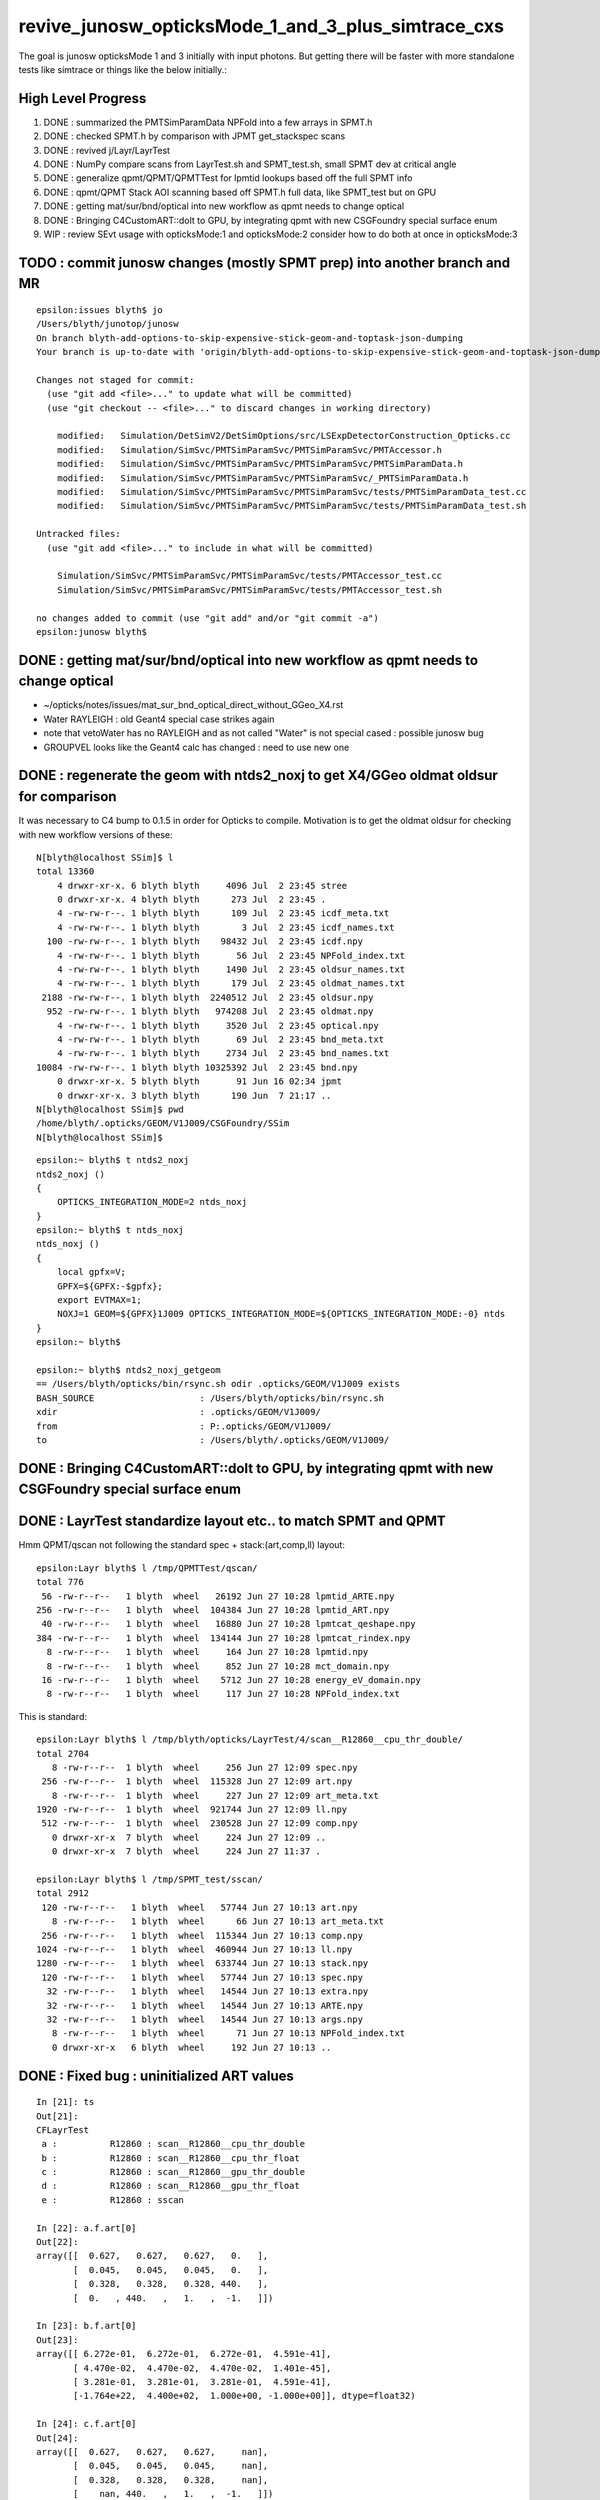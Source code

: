 revive_junosw_opticksMode_1_and_3_plus_simtrace_cxs
=======================================================

The goal is junosw opticksMode 1 and 3 initially with input photons.  
But getting there will be faster with more standalone tests 
like simtrace or things like the below initially.:

High Level Progress
---------------------

1. DONE : summarized the PMTSimParamData NPFold into a few arrays in SPMT.h 
2. DONE : checked  SPMT.h by comparison with JPMT get_stackspec scans
3. DONE : revived j/Layr/LayrTest 
4. DONE : NumPy compare scans from LayrTest.sh and SPMT_test.sh, small SPMT dev at critical angle 
5. DONE : generalize qpmt/QPMT/QPMTTest for lpmtid lookups based off the full SPMT info
6. DONE : qpmt/QPMT Stack AOI scanning based off SPMT.h full data, like SPMT_test but on GPU  
7. DONE : getting mat/sur/bnd/optical into new workflow as qpmt needs to change optical 
8. DONE : Bringing C4CustomART::doIt to GPU, by integrating qpmt with new CSGFoundry special surface enum 
9. WIP : review SEvt usage with opticksMode:1 and opticksMode:2 consider how to do both at once in opticksMode:3




TODO : commit junosw changes (mostly SPMT prep) into another branch and MR
------------------------------------------------------------------------------

::

    epsilon:issues blyth$ jo
    /Users/blyth/junotop/junosw
    On branch blyth-add-options-to-skip-expensive-stick-geom-and-toptask-json-dumping
    Your branch is up-to-date with 'origin/blyth-add-options-to-skip-expensive-stick-geom-and-toptask-json-dumping'.

    Changes not staged for commit:
      (use "git add <file>..." to update what will be committed)
      (use "git checkout -- <file>..." to discard changes in working directory)

        modified:   Simulation/DetSimV2/DetSimOptions/src/LSExpDetectorConstruction_Opticks.cc
        modified:   Simulation/SimSvc/PMTSimParamSvc/PMTSimParamSvc/PMTAccessor.h
        modified:   Simulation/SimSvc/PMTSimParamSvc/PMTSimParamSvc/PMTSimParamData.h
        modified:   Simulation/SimSvc/PMTSimParamSvc/PMTSimParamSvc/_PMTSimParamData.h
        modified:   Simulation/SimSvc/PMTSimParamSvc/PMTSimParamSvc/tests/PMTSimParamData_test.cc
        modified:   Simulation/SimSvc/PMTSimParamSvc/PMTSimParamSvc/tests/PMTSimParamData_test.sh

    Untracked files:
      (use "git add <file>..." to include in what will be committed)

        Simulation/SimSvc/PMTSimParamSvc/PMTSimParamSvc/tests/PMTAccessor_test.cc
        Simulation/SimSvc/PMTSimParamSvc/PMTSimParamSvc/tests/PMTAccessor_test.sh

    no changes added to commit (use "git add" and/or "git commit -a")
    epsilon:junosw blyth$ 







DONE : getting mat/sur/bnd/optical into new workflow as qpmt needs to change optical 
-------------------------------------------------------------------------------------

* ~/opticks/notes/issues/mat_sur_bnd_optical_direct_without_GGeo_X4.rst

* Water RAYLEIGH : old Geant4 special case strikes again 
* note that vetoWater has no RAYLEIGH and as not called "Water" is not special cased : possible junosw bug 
* GROUPVEL looks like the Geant4 calc has changed : need to use new one 


DONE : regenerate the geom with ntds2_noxj to get X4/GGeo oldmat oldsur for comparison
----------------------------------------------------------------------------------------

It was necessary to C4 bump to 0.1.5 in order for Opticks to compile. 
Motivation is to get the oldmat oldsur for checking with new workflow
versions of these::

    N[blyth@localhost SSim]$ l
    total 13360
        4 drwxr-xr-x. 6 blyth blyth     4096 Jul  2 23:45 stree
        0 drwxr-xr-x. 4 blyth blyth      273 Jul  2 23:45 .
        4 -rw-rw-r--. 1 blyth blyth      109 Jul  2 23:45 icdf_meta.txt
        4 -rw-rw-r--. 1 blyth blyth        3 Jul  2 23:45 icdf_names.txt
      100 -rw-rw-r--. 1 blyth blyth    98432 Jul  2 23:45 icdf.npy
        4 -rw-rw-r--. 1 blyth blyth       56 Jul  2 23:45 NPFold_index.txt
        4 -rw-rw-r--. 1 blyth blyth     1490 Jul  2 23:45 oldsur_names.txt
        4 -rw-rw-r--. 1 blyth blyth      179 Jul  2 23:45 oldmat_names.txt
     2188 -rw-rw-r--. 1 blyth blyth  2240512 Jul  2 23:45 oldsur.npy
      952 -rw-rw-r--. 1 blyth blyth   974208 Jul  2 23:45 oldmat.npy
        4 -rw-rw-r--. 1 blyth blyth     3520 Jul  2 23:45 optical.npy
        4 -rw-rw-r--. 1 blyth blyth       69 Jul  2 23:45 bnd_meta.txt
        4 -rw-rw-r--. 1 blyth blyth     2734 Jul  2 23:45 bnd_names.txt
    10084 -rw-rw-r--. 1 blyth blyth 10325392 Jul  2 23:45 bnd.npy
        0 drwxr-xr-x. 5 blyth blyth       91 Jun 16 02:34 jpmt
        0 drwxr-xr-x. 3 blyth blyth      190 Jun  7 21:17 ..
    N[blyth@localhost SSim]$ pwd
    /home/blyth/.opticks/GEOM/V1J009/CSGFoundry/SSim
    N[blyth@localhost SSim]$ 

::

    epsilon:~ blyth$ t ntds2_noxj
    ntds2_noxj () 
    { 
        OPTICKS_INTEGRATION_MODE=2 ntds_noxj
    }
    epsilon:~ blyth$ t ntds_noxj
    ntds_noxj () 
    { 
        local gpfx=V;
        GPFX=${GPFX:-$gpfx};
        export EVTMAX=1;
        NOXJ=1 GEOM=${GPFX}1J009 OPTICKS_INTEGRATION_MODE=${OPTICKS_INTEGRATION_MODE:-0} ntds
    }
    epsilon:~ blyth$ 

    epsilon:~ blyth$ ntds2_noxj_getgeom
    == /Users/blyth/opticks/bin/rsync.sh odir .opticks/GEOM/V1J009 exists
    BASH_SOURCE                    : /Users/blyth/opticks/bin/rsync.sh 
    xdir                           : .opticks/GEOM/V1J009/ 
    from                           : P:.opticks/GEOM/V1J009/ 
    to                             : /Users/blyth/.opticks/GEOM/V1J009/ 





DONE : Bringing C4CustomART::doIt to GPU, by integrating qpmt with new CSGFoundry special surface enum
--------------------------------------------------------------------------------------------------------


DONE : LayrTest standardize layout etc.. to match SPMT and QPMT
----------------------------------------------------------------

Hmm QPMT/qscan not following the standard spec + stack:(art,comp,ll) layout::

    epsilon:Layr blyth$ l /tmp/QPMTTest/qscan/
    total 776
     56 -rw-r--r--   1 blyth  wheel   26192 Jun 27 10:28 lpmtid_ARTE.npy
    256 -rw-r--r--   1 blyth  wheel  104384 Jun 27 10:28 lpmtid_ART.npy
     40 -rw-r--r--   1 blyth  wheel   16880 Jun 27 10:28 lpmtcat_qeshape.npy
    384 -rw-r--r--   1 blyth  wheel  134144 Jun 27 10:28 lpmtcat_rindex.npy
      8 -rw-r--r--   1 blyth  wheel     164 Jun 27 10:28 lpmtid.npy
      8 -rw-r--r--   1 blyth  wheel     852 Jun 27 10:28 mct_domain.npy
     16 -rw-r--r--   1 blyth  wheel    5712 Jun 27 10:28 energy_eV_domain.npy
      8 -rw-r--r--   1 blyth  wheel     117 Jun 27 10:28 NPFold_index.txt

This is standard::

    epsilon:Layr blyth$ l /tmp/blyth/opticks/LayrTest/4/scan__R12860__cpu_thr_double/
    total 2704
       8 -rw-r--r--  1 blyth  wheel     256 Jun 27 12:09 spec.npy
     256 -rw-r--r--  1 blyth  wheel  115328 Jun 27 12:09 art.npy
       8 -rw-r--r--  1 blyth  wheel     227 Jun 27 12:09 art_meta.txt
    1920 -rw-r--r--  1 blyth  wheel  921744 Jun 27 12:09 ll.npy
     512 -rw-r--r--  1 blyth  wheel  230528 Jun 27 12:09 comp.npy
       0 drwxr-xr-x  7 blyth  wheel     224 Jun 27 12:09 ..
       0 drwxr-xr-x  7 blyth  wheel     224 Jun 27 11:37 .

    epsilon:Layr blyth$ l /tmp/SPMT_test/sscan/
    total 2912
     120 -rw-r--r--   1 blyth  wheel   57744 Jun 27 10:13 art.npy
       8 -rw-r--r--   1 blyth  wheel      66 Jun 27 10:13 art_meta.txt
     256 -rw-r--r--   1 blyth  wheel  115344 Jun 27 10:13 comp.npy
    1024 -rw-r--r--   1 blyth  wheel  460944 Jun 27 10:13 ll.npy
    1280 -rw-r--r--   1 blyth  wheel  633744 Jun 27 10:13 stack.npy
     120 -rw-r--r--   1 blyth  wheel   57744 Jun 27 10:13 spec.npy
      32 -rw-r--r--   1 blyth  wheel   14544 Jun 27 10:13 extra.npy
      32 -rw-r--r--   1 blyth  wheel   14544 Jun 27 10:13 ARTE.npy
      32 -rw-r--r--   1 blyth  wheel   14544 Jun 27 10:13 args.npy
       8 -rw-r--r--   1 blyth  wheel      71 Jun 27 10:13 NPFold_index.txt
       0 drwxr-xr-x   6 blyth  wheel     192 Jun 27 10:13 ..



DONE : Fixed bug : uninitialized ART values
---------------------------------------------

::

    In [21]: ts
    Out[21]: 
    CFLayrTest
     a :          R12860 : scan__R12860__cpu_thr_double 
     b :          R12860 : scan__R12860__cpu_thr_float 
     c :          R12860 : scan__R12860__gpu_thr_double 
     d :          R12860 : scan__R12860__gpu_thr_float 
     e :          R12860 : sscan 

    In [22]: a.f.art[0]
    Out[22]: 
    array([[  0.627,   0.627,   0.627,   0.   ],
           [  0.045,   0.045,   0.045,   0.   ],
           [  0.328,   0.328,   0.328, 440.   ],
           [  0.   , 440.   ,   1.   ,  -1.   ]])

    In [23]: b.f.art[0]
    Out[23]: 
    array([[ 6.272e-01,  6.272e-01,  6.272e-01,  4.591e-41],
           [ 4.470e-02,  4.470e-02,  4.470e-02,  1.401e-45],
           [ 3.281e-01,  3.281e-01,  3.281e-01,  4.591e-41],
           [-1.764e+22,  4.400e+02,  1.000e+00, -1.000e+00]], dtype=float32)

    In [24]: c.f.art[0]
    Out[24]: 
    array([[  0.627,   0.627,   0.627,     nan],
           [  0.045,   0.045,   0.045,     nan],
           [  0.328,   0.328,   0.328,     nan],
           [    nan, 440.   ,   1.   ,  -1.   ]])

    In [25]: d.f.art[0]
    Out[25]: 
    array([[ 6.272e-01,  6.272e-01,  6.272e-01,  1.845e-31],
           [ 4.470e-02,  4.470e-02,  4.470e-02,  5.266e+10],
           [ 3.281e-01,  3.281e-01,  3.281e-01,  1.617e-36],
           [ 1.934e+00,  4.400e+02,  1.000e+00, -1.000e+00]], dtype=float32)

    In [26]: e.f.art.squeeze()[0]
    Out[26]: 
    array([[  0.627,   0.627,   0.627,   0.627],
           [  0.045,   0.045,   0.045,   0.045],
           [  0.328,   0.328,   0.328,   0.328],
           [  0.   , 440.   ,   1.   ,  -1.   ]], dtype=float32)

    In [27]:                      



DONE : Debug cudaMemCopy crash
---------------------------------

"Binary" search investigating the kernel, shows
smoking gun : the pmtcat lookup is going wrong 
for anything other than lpmtid 0::


    //qpmt::get_lpmtid_stackspec lpmtid 0 lpmtcat 1 
    //qpmt::get_lpmtid_stackspec lpmtid 0 lpmtcat 1 
    //qpmt::get_lpmtid_stackspec lpmtid 0 lpmtcat 1 
    //qpmt::get_lpmtid_stackspec lpmtid 0 lpmtcat 1 
    //qpmt::get_lpmtid_stackspec lpmtid 0 lpmtcat 1 
    //qpmt::get_lpmtid_stackspec lpmtid 10 lpmtcat -268500993 
    //qpmt::get_lpmtid_stackspec lpmtid 10 lpmtcat -268500993 
    //qpmt::get_lpmtid_stackspec lpmtid 10 lpmtcat -268500993 
    //qpmt::get_lpmtid_stackspec lpmtid 10 lpmtcat -268500993 
    //qpmt::get_lpmtid_stackspec lpmtid 10 lpmtcat -268500993 
    //qpmt::get_lpmtid_stackspec lpmtid 10 lpmtcat -268500993 
    //qpmt::get_lpmtid_stackspec lpmtid 10 lpmtcat -268500993 
    //qpmt::get_lpmtid_stackspec lpmtid 10 lpmtcat -268500993 


    //qpmt::get_lpmtid_stackspec lpmtid 10 lpmtcat -268500993 
    //qpmt::get_lpmtid_stackspec lpmtid 10 lpmtcat -268500993 
    //qpmt::get_lpmtid_stackspec lpmtid 10 lpmtcat -268500993 
    //qpmt::get_lpmtid_stackspec lpmtid 55 lpmtcat -1 
    //qpmt::get_lpmtid_stackspec lpmtid 55 lpmtcat -1 
    //qpmt::get_lpmtid_stackspec lpmtid 55 lpmtcat -1 


    In [5]: t.src_lcqs
    Out[5]: array([[         1, 1065565820]], dtype=int32)

    In [6]: t.src_lcqs.shape
    Out[6]: (1, 2)


DONE : qpmt/QPMT TMM Stack calc AOI scanning based off SPMT.h full data, like SPMT_test but on GPU
------------------------------------------------------------------------------------------------------

* see qudarap/QPMTTest.sh 

DONE : compare QPMTTest GPU AOI scans with others using LayrTest.sh comparison machinery 
-------------------------------------------------------------------------------------------


DONE : Bring C4CustomART::doIt to GPU, by integrating qpmt with new CSGFoundry special surface enum
------------------------------------------------------------------------------------------------------


DONE : remove stackNormal instance
------------------------------------

After rationalizing the serialization layout:

+---+--------+--------+--------+--------+
|   |  x     |  y     |  z     |  w     |
+===+========+========+========+========+
| 0 |  A_s   |  A_p   |  A_av  |  A     |
+---+--------+--------+--------+--------+
| 1 |  R_s   |  R_p   |  R_av  |  R     |
+---+--------+--------+--------+--------+
| 2 |  T_s   |  T_p   |  T_av  |  T     |
+---+--------+--------+--------+--------+
| 3 |  SF    |  wl    | ART_av |  mct   |
+---+--------+--------+--------+--------+


    st ; ./SPMT_scan.sh ana::

    In [1]: nart[0]
    Out[1]: 
    array([[  0.627,   0.627,   0.627,   0.627],
           [  0.045,   0.045,   0.045,   0.045],
           [  0.328,   0.328,   0.328,   0.328],
           [  0.   , 440.   ,   1.   ,  -1.   ]], dtype=float32)

    In [2]: art[0]
    Out[2]: 
    array([[  0.627,   0.627,   0.627,   0.627],
           [  0.045,   0.045,   0.045,   0.045],
           [  0.328,   0.328,   0.328,   0.328],
           [  0.   , 440.   ,   1.   ,  -1.   ]], dtype=float32)

    In [3]: np.all( nart[0] == art[0] )
    Out[3]: True






DONE : qpmt/QPMT/QPMTTest generalization for lpmtid info lookups based off the full SPMT info
-----------------------------------------------------------------------------------------------

::

    103 template<typename T>
    104 inline QPMT_METHOD void qpmt<T>::get_lpmtid_stackspec( quad4& spec, int lpmtid, T energy_eV ) const
    105 {           
    106             
    107     const int& lpmtcat = i_lcqs[lpmtid*2+0] ;
    108         
    109     // printf("//qpmt::get_lpmtid_stackspec lpmtid %d lpmtcat %d \n", lpmtid, lpmtcat );  
    110 
    111     const T& qe_scale = lcqs[lpmtid*2+1] ;
    112     const T qe = qeshape_prop->interpolate( lpmtcat, energy_eV ) ;
    113     const T _qe = qe_scale*qe ;
    114 
    115     spec.q0.i.w = lpmtcat ; 
    116     spec.q1.f.w = qe_scale ;
    117     spec.q2.f.w = qe ;
    118     spec.q3.f.w = _qe ; 
    119     
    120     get_lpmtcat_stackspec( spec, lpmtcat, energy_eV );
    121 }   

::

    In [15]: t.lpmtid_stackspec[:,:,0,3].view(np.int32)
    Out[15]: 
    array([[1, 1, 1, 1, 1, ..., 1, 1, 1, 1, 1],
           [1, 1, 1, 1, 1, ..., 1, 1, 1, 1, 1],
           [2, 2, 2, 2, 2, ..., 2, 2, 2, 2, 2],
           [1, 1, 1, 1, 1, ..., 1, 1, 1, 1, 1],
           [2, 2, 2, 2, 2, ..., 2, 2, 2, 2, 2]], dtype=int32)

    In [16]: t.lpmtid_stackspec[:,:,1,3]
    Out[16]: 
    array([[1.025, 1.025, 1.025, 1.025, 1.025, ..., 1.025, 1.025, 1.025, 1.025, 1.025],
           [1.027, 1.027, 1.027, 1.027, 1.027, ..., 1.027, 1.027, 1.027, 1.027, 1.027],
           [1.287, 1.287, 1.287, 1.287, 1.287, ..., 1.287, 1.287, 1.287, 1.287, 1.287],
           [1.041, 1.041, 1.041, 1.041, 1.041, ..., 1.041, 1.041, 1.041, 1.041, 1.041],
           [1.338, 1.338, 1.338, 1.338, 1.338, ..., 1.338, 1.338, 1.338, 1.338, 1.338]], dtype=float32)

    In [17]: t.lpmtid_stackspec[:,:,2,3]
    Out[17]: 
    array([[0.   , 0.   , 0.   , 0.   , 0.   , ..., 0.   , 0.   , 0.   , 0.   , 0.   ],
           [0.   , 0.   , 0.   , 0.   , 0.   , ..., 0.   , 0.   , 0.   , 0.   , 0.   ],
           [0.014, 0.014, 0.014, 0.014, 0.014, ..., 0.   , 0.   , 0.   , 0.   , 0.   ],
           [0.   , 0.   , 0.   , 0.   , 0.   , ..., 0.   , 0.   , 0.   , 0.   , 0.   ],
           [0.014, 0.014, 0.014, 0.014, 0.014, ..., 0.   , 0.   , 0.   , 0.   , 0.   ]], dtype=float32)

    In [18]: t.lpmtid_stackspec[:,:,3,3]
    Out[18]: 
    array([[0.   , 0.   , 0.   , 0.   , 0.   , ..., 0.   , 0.   , 0.   , 0.   , 0.   ],
           [0.   , 0.   , 0.   , 0.   , 0.   , ..., 0.   , 0.   , 0.   , 0.   , 0.   ],
           [0.018, 0.018, 0.018, 0.018, 0.018, ..., 0.   , 0.   , 0.   , 0.   , 0.   ],
           [0.   , 0.   , 0.   , 0.   , 0.   , ..., 0.   , 0.   , 0.   , 0.   , 0.   ],
           [0.019, 0.019, 0.019, 0.019, 0.019, ..., 0.   , 0.   , 0.   , 0.   , 0.   ]], dtype=float32)



    In [19]: np.max(t.lpmtid_stackspec[:,:,0,3].view(np.int32), axis=1)
    Out[19]: array([1, 1, 2, 1, 2], dtype=int32)

    In [20]: np.max(t.lpmtid_stackspec[:,:,1,3], axis=1)
    Out[20]: array([1.025, 1.027, 1.287, 1.041, 1.338], dtype=float32)

    In [21]: np.max(t.lpmtid_stackspec[:,:,2,3], axis=1)
    Out[21]: array([0.356, 0.356, 0.288, 0.356, 0.288], dtype=float32)

    In [22]: np.max(t.lpmtid_stackspec[:,:,3,3], axis=1)
    Out[22]: array([0.365, 0.366, 0.371, 0.37 , 0.385], dtype=float32)



    In [23]: np.argmax(t.lpmtid_stackspec[:,:,0,3].view(np.int32), axis=1)
    Out[23]: array([0, 0, 0, 0, 0])

    In [24]: np.argmax(t.lpmtid_stackspec[:,:,1,3], axis=1)
    Out[24]: array([0, 0, 0, 0, 0])

    In [25]: np.argmax(t.lpmtid_stackspec[:,:,2,3], axis=1)
    Out[25]: array([163, 163, 163, 163, 163])

    In [26]: np.argmax(t.lpmtid_stackspec[:,:,3,3], axis=1)
    Out[26]: array([163, 163, 163, 163, 163])


::

    In [32]: t.lpmtid
    Out[32]: array([    0,    10,   100,  1000, 10000], dtype=int32)


Those 5 lpmtid are all lpmt 1,2 no 0, so find some::

    In [30]: np.where( t.src_lcqs[:,0] == 0 )[0]
    Out[30]: array([   55,    98,   137,   267,   368, ..., 17255, 17327, 17504, 17526, 17537])

    In [31]: np.where( t.src_lcqs[:,0] == 0 )[0].shape
    Out[31]: (2720,)



DONE : LayrTest.sh vs SPMT_test.sh comparison
-----------------------------------------------

The last ART row (xx,yy,zz,ww) is not used in LayrTest::  

    a_art = a.f.art.squeeze()
    e_art = e.f.art.squeeze()

    In [13]: np.abs(a_art[:,:3] - e_art[:,:3]).max()
    Out[13]: 6.361931981246904e-05


    In [15]: a_art[0]
    Out[15]: 
    array([[  0.045,   0.045,   0.328,   0.328],
           [  0.627,   0.627,   0.045,   0.328],
           [  0.627,   1.   , 440.   ,  -1.   ],
           [  0.   ,   0.   ,   0.   ,   0.   ]])

    In [16]: e_art[0]
    Out[16]: 
    array([[  0.045,   0.045,   0.328,   0.328],
           [  0.627,   0.627,   0.045,   0.328],
           [  0.627,   1.   , 440.   ,  -1.   ],
           [  0.627,   0.045,   0.328,   0.   ]], dtype=float32)


SPMT.h::

     847     const float S = E_s2 ;
     848     const float P = one - S ;
     849 
     850     const float T = S*stack.art.T_s + P*stack.art.T_p ;  // matched with TransCoeff see sysrap/tests/stmm_vs_sboundary_test.cc
     851     const float R = S*stack.art.R_s + P*stack.art.R_p ;
     852     const float A = S*stack.art.A_s + P*stack.art.A_p ;
     853     //const float A1 = one - (T+R);  // note that A1 matches A 
     854 
     855     stack.art.xx = A ;
     856     stack.art.yy = R ;
     857     stack.art.zz = T ;
     858     stack.art.ww = S ;


DONE : investigate comp deviation close to critical angle 
----------------------------------------------------------

::

    epsilon:Layr blyth$ ./LayrTest.sh ana
    ./LayrTest.sh : WITH_THRUST config
    ./LayrTest.sh : WITH_STACKSPEC config
    ## ts = LayrTestSet(symbol="ts") 
     ts.xbase     : /tmp/SPMT_test/get_ARTE 
     ts.xnames    : ['xscan'] 
     ts.ALL_NAMES : ['scan__R12860__cpu_thr_double', 'scan__R12860__cpu_thr_float', 'scan__R12860__gpu_thr_double', 'scan__R12860__gpu_thr_float', 'xscan'] 
    LayrTest.py:88: RuntimeWarning: invalid value encountered in arcsin
      critical = np.array( [np.arcsin(nr_frac[0]), np.pi - np.arcsin(nr_frac[1]) ] )  # one of these will be np.nan
    kludge the label of is_extra 
    ## repr(ts) 
    CFLayrTest
     a :          R12860 : scan__R12860__cpu_thr_double 
     b :          R12860 : scan__R12860__cpu_thr_float 
     c :          R12860 : scan__R12860__gpu_thr_double 
     d :          R12860 : scan__R12860__gpu_thr_float 
     e :          R12860 : xscan 
    ## cf_ab  = CF(a,b,excl)   # excl: 0.05 
    ## repr(cf_ab) 
    CF(a,b,0.05) : scan__R12860__cpu_thr_double vs scan__R12860__cpu_thr_float 
    LayrTest<double,4> WITH_THRUST  name scan__R12860__cpu_thr_double ni 900 wl 440 mct[0] -1 mct[ni-1] 1
    LayrTest<float,4> WITH_THRUST  name scan__R12860__cpu_thr_float ni 900 wl 440 mct[0] -1 mct[ni-1] 1
            ll :   7.33e-05 :   7.11e-05 :  -7.33e-05
          comp :   4.83e-05 :   4.83e-05 :  -4.65e-05
           art :    6.1e-06 :    6.1e-06 :   -6.1e-06
    ## ts.select(pmtcat)  # pmtcat: R12860  
    ## pmtcat:R12860 tt:5 t:e : SPMT.title 
    ## ARTPlot 
    ## rst = ts.cf_table(tt, pmtcat, excl=excl) # excl 0.05 
    ## rst 
    +------------------------------+----------+----------+----------+----------+----------+
    |          R12860 art\comp 0.05|     a:ctd|     b:ctf|     c:gtd|     d:gtf|        e:|
    +==============================+==========+==========+==========+==========+==========+
    |                         a:ctd|         0| 4.829e-05| 7.445e-14| 4.829e-05| 0.0003496|
    +------------------------------+----------+----------+----------+----------+----------+
    |                         b:ctf| 6.101e-06|         0| 4.829e-05| 3.977e-05|  0.000318|
    +------------------------------+----------+----------+----------+----------+----------+
    |                         c:gtd| 1.321e-14| 6.101e-06|         0| 4.829e-05| 0.0003496|
    +------------------------------+----------+----------+----------+----------+----------+
    |                         d:gtf| 1.523e-06| 7.451e-06| 1.523e-06|         0| 0.0003578|
    +------------------------------+----------+----------+----------+----------+----------+
    |                            e:| 6.362e-05| 5.752e-05| 6.362e-05| 6.497e-05|         0|
    +------------------------------+----------+----------+----------+----------+----------+


    In [1]: be = CF(b,e,0.05)

    In [2]: be 
    Out[2]: 
    CF(b,e,0.05) : scan__R12860__cpu_thr_float vs xscan 
    LayrTest<float,4> WITH_THRUST  name scan__R12860__cpu_thr_float ni 900 wl 440 mct[0] -1 mct[ni-1] 1
    SPMT.brief
            ll :   0.000412 :   0.000385 :  -0.000412
          comp :   0.000318 :    4.3e-05 :  -0.000318
           art :   5.75e-05 :   5.75e-05 :  -5.75e-05

    In [10]: np.where( be.comp < -3e-4 )
    Out[10]: (array([212]), array([1]), array([3]), array([0]))

    In [11]: np.where( be.comp < -2e-4 )
    Out[11]: (array([212]), array([1]), array([3]), array([0]))

    In [12]: np.where( be.comp < -1e-4 )
    Out[12]: (array([212, 212, 213]), array([1, 1, 1]), array([1, 3, 3]), array([1, 0, 0]))

    In [8]: be.comp.shape
    Out[8]: (872, 4, 4, 2)

    In [6]: be.comp[:,:,:,0].min()
    Out[6]: -0.00031801313          

    In [7]: be.comp[:,:,:,1].min()
    Out[7]: -0.00010895729

    In [12]: be.mct[np.where( be.comp < -1e-4 )[0]]   
    Out[12]: array([-0.738, -0.738, -0.736], dtype=float32)   ## minus_cos_theta where deviation is largest 

    In [15]: np.arccos( -be.mct[np.where( be.comp < -1e-4 )[0]]  )  ## convert minus_cos_theta into theta 
    Out[15]: array([0.741, 0.741, 0.744], dtype=float32)

    In [14]: b.critical            ## discontinuities close to critical angle implicated in deviation
    Out[14]: array([0.74,  nan])   ## problem is the kinks, no resolution is enough at critical angle   


    In [17]: e.critical[0]
    Out[17]: 0.7404550313949585

    In [18]: b.critical[0]
    Out[18]: 0.7404559254646301

    In [1]: a.critical_mct 
    Out[1]: -0.7381610892515559

    In [2]: e.critical_mct
    Out[2]: -0.7381616601198697

    In [3]: b.critical_mct
    Out[3]: -0.7381610569588344

    In [1]: a.critical_theta_degrees
    Out[1]: 42.42499670195976

    In [2]: e.critical_theta_degrees
    Out[2]: 42.42494821815799


DONE : After excluding critical, brings SPMT_test into line with LayrTest
------------------------------------------------------------------------------

BUT: this doesnt answer why SPMT_test has small deviation from LayrTest 
at critical angle. Possibly there is small property difference 
between old NP_PROP_BASE and the new SPMT data ? 

But useful nevertherless to know where the small deviation is concentrated. 

::

    epsilon:Layr blyth$ ./LayrTest.sh ana
    ..

    ## repr(ts) 
    CFLayrTest
     a :          R12860 : scan__R12860__cpu_thr_double 
     b :          R12860 : scan__R12860__cpu_thr_float 
     c :          R12860 : scan__R12860__gpu_thr_double 
     d :          R12860 : scan__R12860__gpu_thr_float 
     e :          R12860 : xscan 
    ## cf_ab  = CF(a,b,excl)   # excl: 0.05 
    ## repr(cf_ab) 
    CF(a,b,0.05,exclude_pole=True,exclude_critical=True) : scan__R12860__cpu_thr_double vs scan__R12860__cpu_thr_float 
    LayrTest<double,4> WITH_THRUST  name scan__R12860__cpu_thr_double ni 900 wl 440 mct[0] -1 mct[ni-1] 1
    LayrTest<float,4> WITH_THRUST  name scan__R12860__cpu_thr_float ni 900 wl 440 mct[0] -1 mct[ni-1] 1
            ll :   7.33e-05 :   7.11e-05 :  -7.33e-05
          comp :   4.83e-05 :   4.83e-05 :  -4.65e-05
           art :   9.32e-07 :   9.02e-07 :  -9.32e-07
    mct pole/critical/sel 28/43/829 
    ## ts.select(pmtcat)  # pmtcat: R12860  
    ## pmtcat:R12860 tt:5 t:e : SPMT.title 
    ## ARTPlot 
    ## tab, rst = ts.cf_table(tt, pmtcat, excl=excl) # excl 0.05 
    ## rst 
    +------------------------------+----------+----------+----------+----------+----------+
    |          R12860 art\comp 0.05|     a:ctd|     b:ctf|     c:gtd|     d:gtf|        e:|
    +==============================+==========+==========+==========+==========+==========+
    |                         a:ctd|         0| 4.829e-05| 1.066e-14| 4.829e-05| 8.644e-05|
    +------------------------------+----------+----------+----------+----------+----------+
    |                         b:ctf| 9.317e-07|         0| 4.829e-05| 5.722e-06| 4.578e-05|
    +------------------------------+----------+----------+----------+----------+----------+
    |                         c:gtd| 1.582e-15| 9.317e-07|         0| 4.829e-05| 8.644e-05|
    +------------------------------+----------+----------+----------+----------+----------+
    |                         d:gtf| 7.958e-07| 8.792e-07| 7.958e-07|         0| 4.196e-05|
    +------------------------------+----------+----------+----------+----------+----------+
    |                            e:| 2.956e-06| 3.159e-06| 2.956e-06|  3.07e-06|         0|
    +------------------------------+----------+----------+----------+----------+----------+


DONE : work out how to scan the polarization fraction with SPMT::get_ARTE using E_s2 : S-pol fraction
------------------------------------------------------------------------------------------------------------

::

     mom       nrm
         +--s--+
          \    |
           \   | 
     pol.   \  |  
             \ | 
              \|
     ----------0-------

     OldMomentum.cross(theRecoveredNormal) 
         transverse direction, eg out the page 
         (OldMomentum, theRecoveredNoraml are normalized, 
         so magnitude will be sine of angle between mom and nrm) 

     (OldPolarization*OldMomentum.cross(theRecoveredNormal)) 
         dot product between the OldPolarization and transverse direction
         is expressing the S polarization fraction
         (OldPolarization is normalized so the magnitude will be 
          cos(angle-between-pol-and-transverse)*sin(angle-between-mom-and-nrm)

         * hmm pulling out "pol_dot_mom_cross_nrm" argument 
           would provide some splitting 

     mct is OldMomentum*theRecoveredNormal (both those are normalized)

* dot product with a cross product is the determinant of the three vectors 


::

    271     const double _si = stack.ll[0].st.real() ;

    /// mct = do
    ///     this : sqrt(1.f - mct*mct )

    272     double E_s2 = _si > 0. ? (OldPolarization*OldMomentum.cross(theRecoveredNormal))/_si : 0. ;
    273     E_s2 *= E_s2;
    274 
    275     // E_s2 : S-vs-P power fraction : signs make no difference as squared
    276     // E_s2 matches E1_perp*E1_perp see sysrap/tests/stmm_vs_sboundary_test.cc 



DONE : Encapsulate the Stack ART API further with SPMT::get_ARTE 
-------------------------------------------------------------------

HMM looks rather S/P polarizartion entangled, difficult to pull off API

* yes but using whacky arg "dot_pol_cross_mom_nrm" enables the encapsulation
* testing with SPMT_test.sh 

::

    788 inline void SPMT::get_ARTE(
             SPMTData& pd, 
             int pmtid, 
             float wavelength_nm, 
             float minus_cos_theta, 
             float dot_pol_cross_mom_nrm ) const


::


    259     int pmtid = C4Touchable::VolumeIdentifier(&aTrack, true );
    260     int pmtcat = accessor->get_pmtcat( pmtid ) ;
    263 
    264     std::array<double,16> a_spec ;
    265     accessor->get_stackspec(a_spec, pmtcat, energy_eV );
    266     StackSpec<double,4> spec ;
    267     spec.import( a_spec );
    268 
    269     Stack<double,4> stack(wavelength_nm, minus_cos_theta, spec );
    270 
    271     const double _si = stack.ll[0].st.real() ;
    272     double E_s2 = _si > 0. ? (OldPolarization*OldMomentum.cross(theRecoveredNormal))/_si : 0. ;
    273     E_s2 *= E_s2;
    274 
    275     // E_s2 : S-vs-P power fraction : signs make no difference as squared
    276     // E_s2 matches E1_perp*E1_perp see sysrap/tests/stmm_vs_sboundary_test.cc 
    277 
    278     double one = 1.0 ;
    279     double S = E_s2 ;
    280     double P = one - S ;
    281 
    282     double T = S*stack.art.T_s + P*stack.art.T_p ;  // matched with TransCoeff see sysrap/tests/stmm_vs_sboundary_test.cc
    283     double R = S*stack.art.R_s + P*stack.art.R_p ;
    284     double A = S*stack.art.A_s + P*stack.art.A_p ;
    285     //double A1 = one - (T+R);  // note that A1 matches A 
    286 
    287     theAbsorption = A ;
    288     theReflectivity  = R/(1.-A) ;
    289     theTransmittance = T/(1.-A)  ;
    290 


Because the stackNormal has no S/P worries, getting theEfficiency could be split off more easily::

    261     double _qe = minus_cos_theta > 0. ? 0.0 : accessor->get_pmtid_qe( pmtid, energy ) ;

    291     // stackNormal is not flipped (as minus_cos_theta is fixed at -1.) presumably this is due to _qe definition
    292     Stack<double,4> stackNormal(wavelength_nm, -1. , spec );
    293 
    294     // at normal incidence S/P distinction is meaningless, and the values converge anyhow : so no polarization worries here
    295     //double An = stackNormal.art.A ; 
    296     double An = one - (stackNormal.art.T + stackNormal.art.R) ;
    297     double escape_fac = _qe/An;
    298     theEfficiency = escape_fac ;
    299 



Issue 1 : Getting all SR off the PMT : as expected : need to "Custom4" special case the surface name
------------------------------------------------------------------------------------------------------

::

    epsilon:CSGOptiX blyth$ ./cxs_min.sh ana
    CSGFoundry.CFBase returning [/Users/blyth/.opticks/GEOM/V1J009], note:[via GEOM] 
    GLOBAL:0 MODE:3
    INFO:opticks.ana.pvplt:SEvt.Load NEVT:0 
    INFO:opticks.ana.fold:Fold.Load args ['/Users/blyth/.opticks/GEOM/V1J009/CSGOptiXSMTest/ALL/000'] quiet:1
    INFO:opticks.ana.pvplt:init_ee with_photon_meta:0 with_ff:0
    INFO:opticks.ana.pvplt:SEvt.__init__  symbol e pid -1 opt  off [0. 0. 0.] 
    SEvt symbol e pid -1 opt  off [0. 0. 0.] e.f.base /Users/blyth/.opticks/GEOM/V1J009/CSGOptiXSMTest/ALL/000 
    INFO:opticks.ana.pvplt:minimal_qtab : np.c_[nq,iq,uq][oq][:10] 
    [[b'746' b'185' b'TO BT BT BT BT SA                                                                               ']
     [b'734' b'1736' b'TO BT BT BT BT SR BT BT BT BT BT BT AB                                                          ']
     [b'372' b'1666' b'TO BT BT BT BT SR BT BT BT BT AB                                                                ']
     [b'227' b'2189' b'TO BT BT BT BT SR BT BT BT BT BT BT SC AB                                                       ']
     [b'91' b'319' b'TO BT BT BT BT SR BR BR BR BR BR BR BR BT DR AB                                                 ']
     [b'90' b'1641' b'TO BT BT BT BT SR BT BT BT BT BT AB                                                             ']
     [b'86' b'2198' b'TO BT BT BT BT SR BT BT BT BT BT BT SC SC AB                                                    ']
     [b'84' b'0' b'TO BT BT BR BR BR BR BT SA                                                                      ']
     [b'80' b'26' b'TO BT BT AB                                                                                     ']
     [b'69' b'349' b'TO BT BT BT BT SR BR BR BR BR BR BR BR BT SA                                                    ']]





DONE : sort out CSGOptiX API for minimal render/simtrace/simulate
--------------------------------------------------------------------

While the code is minimal all these are using full CSGFoundry geometry::

    epsilon:CSGOptiX blyth$ l tests/CSGOptiX*MTest.cc
    8 -rw-r--r--  1 blyth  staff  205 Jun 13 16:29 tests/CSGOptiXTMTest.cc
    8 -rw-r--r--  1 blyth  staff  255 Jun 13 13:56 tests/CSGOptiXSMTest.cc
    8 -rw-r--r--  1 blyth  staff  343 Jun 13 13:55 tests/CSGOptiXRMTest.cc
    epsilon:CSGOptiX blyth$ 

    epsilon:CSGOptiX blyth$ l *_min.sh 
    8 -rwxr-xr-x  1 blyth  staff  2336 Jun 13 17:23 cxt_min.sh
    8 -rwxr-xr-x  1 blyth  staff  2701 Jun 13 16:33 cxs_min.sh
    8 -rwxr-xr-x  1 blyth  staff  3659 Jun 13 13:56 cxr_min.sh
    epsilon:CSGOptiX blyth$ 



DONE : rerun geom creation with additional SSim/jpmt RINDEX data
-------------------------------------------------------------------

::

    ntds_noxj()
    {
       #local gpfx=R           # R:Release builds of junosw+custom4   
       local gpfx=V          # V:Debug builds of junosw+custom4  
       GPFX=${GPFX:-$gpfx}    # need to match with j/ntds/ntds.sh  AGEOM, BGEOM

       export EVTMAX=1

       NOXJ=1 GEOM=${GPFX}1J009 OPTICKS_INTEGRATION_MODE=${OPTICKS_INTEGRATION_MODE:-0} ntds 

       ## HMM: INPUT PHOTONS WILL NOT WORK IN OPTICKS MODE 0 HOW AND WHERE TO RAISE AN ERROR FOR THAT ?
    }

    ntds0_noxj(){ OPTICKS_INTEGRATION_MODE=0 ntds_noxj ; }
    ntds2_noxj(){ OPTICKS_INTEGRATION_MODE=2 ntds_noxj ; }


DONE : grab geom with additional SSim/jpmt RINDEX data
--------------------------------------------------------

::

    epsilon:junosw blyth$ t ntds2_noxj_getgeom
    ntds2_noxj_getgeom () 
    { 
        source $OPTICKS_HOME/bin/rsync.sh .opticks/GEOM/${GEOM:-V1J009};
        : j/jx.bash
    }

DONE : Check standalone PMT data access
-----------------------------------------

::

    Simulation/SimSvc/PMTSimParamSvc/PMTSimParamSvc/tests/PMTSimParamData_test.sh
    Simulation/SimSvc/PMTSimParamSvc/PMTSimParamSvc/tests/PMTAccessor_test.sh


DONE : Convert FewPMT geometry from PMTSim into CSGFoundry 
-------------------------------------------------------------

For shakedown of Custom4 equivalent GPU side prefer using simpler FewPMT geometry. 
So start by saving a FewPMT geometry into CSGFoundry and running the three minimals on it 
FewPMT running was done in u4 using PMTSim. 

But u4 does not depend on CSG so cannot convert there. 
So get a G4CX test to do the PV to CSGFoundry conversion. 


* :doc:`G4CXOpticks_setGeometry_Test_unexpected_GGeo_writing`


DONE : Fix undersized FewPMT box
------------------------------------

Suspect the Rock_solid, Water_solid box too small in Y::

    ELV=t6,7 ./cxr_min.sh 

::

    339     <box lunit="mm" name="Water_solid0x7eee30" x="711.11111111108" y="400" z="400"/>
    345     <box lunit="mm" name="Rock_solid0x7eeca0" x="746.666666666634" y="420" z="420"/>
    346   </solids>


Eyeballing size of outer Rock in XZ directions "MODE=2 ./cxt_min.sh ana"::

    In [2]: 214*2 
    Out[2]: 428

    In [3]: 373*2
    Out[3]: 746


HMM doing a XY simtrace at Z=0 would confirm. Probably the Y needs the aspect 1.7777 too. 

* YEP: confirmed, needs more room in Y avoid clipping


Cycle on the conversion whilst dumping from U4VolumeMaker::

    gxt
    ./G4CXOpticks_setGeometry_Test.sh

FewPMT.sh boxscale use the aspect for both x and y::

    epsilon:opticks blyth$ git diff
    diff --git a/u4/tests/FewPMT.sh b/u4/tests/FewPMT.sh
    index 43ca769f3..cb0f79605 100644
    --- a/u4/tests/FewPMT.sh
    +++ b/u4/tests/FewPMT.sh
    @@ -111,7 +111,7 @@ if [ "$LAYOUT" == "one_pmt" ]; then
     
        export U4VolumeMaker_WrapRockWater_Rock_HALFSIDE=210
        export U4VolumeMaker_WrapRockWater_Water_HALFSIDE=200
    -   export U4VolumeMaker_WrapRockWater_BOXSCALE=$aspect,1,1
    +   export U4VolumeMaker_WrapRockWater_BOXSCALE=$aspect,$aspect,1
     
     elif [ "$LAYOUT" == "two_pmt" ]; then 


    N[blyth@localhost tests]$ grep box ~/.opticks/GEOM/FewPMT/origin.gdml
        <box lunit="mm" name="Water_solid0x7eee30" x="711.11111111108" y="711.11111111108" z="400"/>
        <box lunit="mm" name="Rock_solid0x7eeca0" x="746.666666666634" y="746.666666666634" z="420"/>




DONE : cxr_min/cxt_min/cxs_min all working with the FewPMT geometry 
---------------------------------------------------------------------

DONE : Review CPU C4CustomART and work out how to do it standalone and then on GPU
--------------------------------------------------------------------------------------------


DONE : provisioned the C4CustomART calculation using SPMT.h, see SPMT_test.sh 
---------------------------------------------------------------------------------

* see PMTSimParamData_test.sh 
* see PMTAccessor_test.sh : it does standalone calc from persisted jpmt 

* Simulation/SimSvc/PMTSimParamSvc/PMTSimParamSvc/tests/PMTSimParamData.sh 

  * python load the persisted PMTSimParamData 

* Simulation/SimSvc/PMTSimParamSvc/PMTSimParamSvc/tests/PMTSimParamData_test.sh 

  * _PMTSimParamData::Load from "$HOME/.opticks/GEOM/$GEOM/CSGFoundry/SSim/jpmt/PMTSimParamData"
  * test a few simple queries against the loaded PMTSimParamData 

* Simulation/SimSvc/PMTSimParamSvc/PMTSimParamSvc/tests/PMTAccessor_test.sh

  * PMTAccessor::Load from "$HOME/.opticks/GEOM/$GEOM/CSGFoundry/SSim/jpmt" 
  * standalone CPU use of PMTAccessor to do the stack calc  

* qudarap/tests/QPMTTest.sh 

  * JPMT NP_PROP_BASE loading rindex and thickness
  * on GPU interpolation check using QPMT
  * TODO: extend this to do the full calculation based off the PMTAccessor NPFold data, not JPMT

    * form a (17612,4) array (pmtcat,qescale,spare,pmtidx) 
    * 1st reproduce the JPMT.rindex JPMT.thickness arrays frm PMTAccessor NPFold
    * HMM: dont want to use junosw within opticks so start from NPFold ?



DONE : generalise qsim::propagate for special surfaces
---------------------------------------------------------

* devise optical enumeration to handle boundary/ordinarySurface/specialSurface/...
* use the enumeration in the translation to CSGFoundry

qsim.h::

    1461     if( command == BOUNDARY )
    1462     {
    1463         command = ctx.s.optical.x == 0 ?
    1464                                       propagate_at_boundary( flag, rng, ctx )
    1465                                   :
    1466                                       propagate_at_surface( flag, rng, ctx )
    1467                                   ; 
    1468 
    1469 
    1470     }



**CPU kickoff**

c4/C4OpBoundaryProcess.cc::

     502             //[OpticalSurface.mpt.CustomPrefix
     503             if( OpticalSurfaceName0 == '@' || OpticalSurfaceName0 == '#' )  // only customize specially named OpticalSurfaces 
     504             {
     505                 if( m_custom_art->local_z(aTrack) < 0. ) // lower hemi : No customization, standard boundary  
     506                 {
     507                     m_custom_status = 'Z' ;
     508                 }
     509                 else if( OpticalSurfaceName0 == '@') //  upper hemi with name starting @ : MultiFilm ART transmit thru into PMT
     510                 {
     511                     m_custom_status = 'Y' ;
     512 
     513                     m_custom_art->doIt(aTrack, aStep) ;
     514 


c4/C4CustomART.h 

* connector between c4/C4OpBoundaryProcess and the Stack calculation 

::

    251 inline void C4CustomART::doIt(const G4Track& aTrack, const G4Step& )
    252 {
    253     G4double minus_cos_theta = OldMomentum*theRecoveredNormal ;
    254     G4double energy = thePhotonMomentum ;
    255     G4double wavelength = CLHEP::twopi*CLHEP::hbarc/energy ;
    256     G4double energy_eV = energy/CLHEP::eV ;
    257     G4double wavelength_nm = wavelength/CLHEP::nm ;
    258 
    259     int pmtid = C4Touchable::VolumeIdentifier(&aTrack, true );

    ///  THIS STILL THE OLD SLOW WAY : CAN DO IT MUCH FASTER   

    260     int pmtcat = accessor->get_pmtcat( pmtid ) ;
    261     double _qe = minus_cos_theta > 0. ? 0.0 : accessor->get_pmtid_qe( pmtid, energy ) ;
    262     // following the old junoPMTOpticalModel with "backwards" _qe always zero 

    ///  HMM: WOULD BE MORE GENERAL TO MAKE CHOICE OF BACKWARDS QE ZERO OR NOT INSIDE ACCESSOR ?

    263 
    264     std::array<double,16> a_spec ;
    265     accessor->get_stackspec(a_spec, pmtcat, energy_eV );

    /// providing layer thicknesses, complex refractive indices for that energy 

    266     StackSpec<double,4> spec ;
    267     spec.import( a_spec );

    /// import just copying into different type, could be avoided 

    268 
    269     Stack<double,4> stack(wavelength_nm, minus_cos_theta, spec );
    270 


jcv DsPhysConsOptical::

    367 #include "IPMTSimParamSvc/IPMTSimParamSvc.h"
    368 #include "PMTSimParamSvc/PMTSimParamData.h"
    369 #include "PMTSimParamSvc/PMTAccessor.h"
    370 
    371 C4OpBoundaryProcess* DsPhysConsOptical::CreateCustomG4OpBoundaryProcess()
    372 {
    373     SniperPtr<IPMTSimParamSvc> psps_ptr(*getParent(), "PMTSimParamSvc");
    374 
    375     if(psps_ptr.invalid()) 
    376     {
    377         std::cout << "invalid" << std::endl ;
    378         return nullptr ; 
    379     }   
    380 
    381     IPMTSimParamSvc* ipsps = psps_ptr.data();
    382     PMTSimParamData* pspd = ipsps->getPMTSimParamData() ;
    383 
    384     C4IPMTAccessor* accessor = new PMTAccessor(pspd) ;
    385     C4OpBoundaryProcess* boundproc = new C4OpBoundaryProcess(accessor) ;
    386     std::cout << "DsPhysConsOptical::CreateCustomG4OpBoundaryProcess" << std::endl ;
    387 
    388     return boundproc ;
    389 }   


PMTAccessor
-------------

::

    epsilon:PMTSimParamData blyth$ jcv PMTAccessor
    ./Simulation/SimSvc/PMTSimParamSvc/PMTSimParamSvc/PMTAccessor.h




DONE : Check PMTSimParamData is complete and can provide standalone StackSpec creation
------------------------------------------------------------------------------------------

DONE : cleaned up the test::

   /Users/blyth/junotop/junosw/Simulation/SimSvc/PMTSimParamSvc/PMTSimParamSvc/tests/PMTSimParamData_test.sh


Accessor is built on top of PMTSimParamData which should be persisted. Is it complete::

    epsilon:jpmt blyth$ pwd
    /Users/blyth/.opticks/GEOM/V1J009/CSGFoundry/SSim/jpmt
    epsilon:jpmt blyth$ cd PMTSimParamData/
    epsilon:PMTSimParamData blyth$ l
    total 10992
       0 drwxr-xr-x  17 blyth  staff      544 Jun  7 14:17 .
       0 drwxr-xr-x   9 blyth  staff      288 Jun  7 14:17 CONST
       0 drwxr-xr-x   8 blyth  staff      256 Jun  7 14:17 QEshape
       0 drwxr-xr-x   6 blyth  staff      192 Jun  7 14:17 MPT
       8 -rw-rw-r--   1 blyth  staff      116 Jun  7 14:17 NPFold_index.txt
       8 -rw-rw-r--   1 blyth  staff      144 Jun  7 14:17 pmtTotal.npy
       8 -rw-rw-r--   1 blyth  staff       48 Jun  7 14:17 pmtTotal_names.txt
    3736 -rw-rw-r--   1 blyth  staff  1440992 Jun  7 14:17 lpmtData.npy
       8 -rw-rw-r--   1 blyth  staff       26 Jun  7 14:17 spmtData_meta.txt
     144 -rw-rw-r--   1 blyth  staff    70576 Jun  7 14:17 lpmtCat.npy
       8 -rw-rw-r--   1 blyth  staff       21 Jun  7 14:17 lpmtCat_meta.txt
     720 -rw-rw-r--   1 blyth  staff   365024 Jun  7 14:17 pmtCat.npy
     360 -rw-rw-r--   1 blyth  staff   182576 Jun  7 14:17 pmtCatVec.npy
    4912 -rw-rw-r--   1 blyth  staff  2048128 Jun  7 14:17 spmtData.npy
       0 drwxr-xr-x   5 blyth  staff      160 Jun  7 14:17 ..
     360 -rw-rw-r--   1 blyth  staff   182576 Jun  7 14:17 pmtID.npy
     720 -rw-rw-r--   1 blyth  staff   365024 Jun  7 14:17 qeScale.npy

    epsilon:PMTSimParamData blyth$ l ../PMTParamData/
    total 688
      0 drwxr-xr-x  4 blyth  staff     128 Jun  7 14:17 .
      0 drwxr-xr-x  5 blyth  staff     160 Jun  7 14:17 ..
      8 -rw-rw-r--  1 blyth  staff      11 Jun  7 14:17 NPFold_index.txt
    680 -rw-rw-r--  1 blyth  staff  345824 Jun  7 14:17 pmtCat.npy
    epsilon:PMTSimParamData blyth$ 

    epsilon:SSim blyth$ cd jpmt/PMTSimParamData/MPT
    epsilon:MPT blyth$ l
    total 8
    0 drwxr-xr-x  17 blyth  staff  544 Jun  7 14:17 ..
    0 drwxr-xr-x   6 blyth  staff  192 Jun  7 14:17 .
    0 drwxr-xr-x   7 blyth  staff  224 Jun  7 14:17 001
    0 drwxr-xr-x   7 blyth  staff  224 Jun  7 14:17 003
    0 drwxr-xr-x   7 blyth  staff  224 Jun  7 14:17 000
    8 -rw-rw-r--   1 blyth  staff   12 Jun  7 14:17 NPFold_index.txt
    epsilon:MPT blyth$ l 000/
    total 40
    0 drwxr-xr-x  6 blyth  staff  192 Jun  7 14:17 ..
    0 drwxr-xr-x  7 blyth  staff  224 Jun  7 14:17 .
    8 -rw-rw-r--  1 blyth  staff  160 Jun  7 14:17 ARC_KINDEX.npy
    8 -rw-rw-r--  1 blyth  staff  352 Jun  7 14:17 ARC_RINDEX.npy
    8 -rw-rw-r--  1 blyth  staff   60 Jun  7 14:17 NPFold_index.txt
    8 -rw-rw-r--  1 blyth  staff  352 Jun  7 14:17 PHC_KINDEX.npy
    8 -rw-rw-r--  1 blyth  staff  352 Jun  7 14:17 PHC_RINDEX.npy


jcv _PMTSimParamData::

    198 inline NPFold* _PMTSimParamData::serialize() const
    199 {
    200     NP* pmtID = NPX::ArrayFromVec<int, int>(data.m_all_pmtID) ;
    201     NP* qeScale = NPX::ArrayFromVec<double,double>(data.m_all_pmtID_qe_scale) ;
    202     NP* lpmtCat = NPX::ArrayFromMap<int, int>(data.m_map_pmt_category) ;
    203     NP* pmtCat = NPX::ArrayFromDiscoMap<int>(data.m_all_pmt_category) ;
    204     NP* pmtCatVec = NPX::ArrayFromVec<int, int>(data.m_all_pmt_catvec) ;
    205 
    206     NP* spmtData = NPX::ArrayFromMap<double, PmtSimData_SPMT>(data.pd_map_SPMT) ;
    207     NP* lpmtData = NPX::ArrayFromVec<double, PmtSimData_LPMT>(data.pd_vector) ;
    208     NP* pmtTotal = serialize_pmtTotal();
    209 
    210     NPFold* MPT = S4MaterialPropertyVector::Serialize_MIMSV(data.m_PMT_MPT);
    211     NPFold* CONST = NPFold::Serialize_MIMSD(data.m_PMT_CONST);
    212     NPFold* QEshape = serialize_QEshape() ;
    213 


Q: where do the 0,1,3 keys come from and why no 2?
A: Those are PMTCategory enums with no entry for 2 kPMT_HZC


jcv PMTCategory::

     06 enum PMT_CATEGORY {
      7   kPMT_Unknown=-1,
      8   kPMT_NNVT,
      9   kPMT_Hamamatsu,
     10   kPMT_HZC,
     11   kPMT_NNVT_HighQE
     12 };
     13 
     14 
     15 struct PMTCategory
     16 {
     17    static constexpr const char* Unknown     = "kPMT_Unknown" ;
     18    static constexpr const char* NNVT        = "kPMT_NNVT" ;
     19    static constexpr const char* Hamamatsu   = "kPMT_Hamamatsu" ;
     20    static constexpr const char* HZC         = "kPMT_HZC" ;
     21    static constexpr const char* NNVT_HighQE = "kPMT_NNVT_HighQE" ;


        

::

    :set nowrap

    epsilon:issues blyth$ jgr m_PMT_MPT
    ./Simulation/SimSvc/PMTSimParamSvc/PMTSimParamSvc/_PMTSimParamData.h:    std::map<int, std::map<std::string, G4MaterialPropertyVector*>>& MPT = data.m_PMT_MPT;
    ./Simulation/SimSvc/PMTSimParamSvc/PMTSimParamSvc/_PMTSimParamData.h:    NPFold* MPT = S4MaterialPropertyVector::Serialize_MIMSV(data.m_PMT_MPT); 
    ./Simulation/SimSvc/PMTSimParamSvc/PMTSimParamSvc/_PMTSimParamData.h:    S4MaterialPropertyVector::Import_MIMSV( data.m_PMT_MPT, MPT ); 
    ./Simulation/SimSvc/PMTSimParamSvc/PMTSimParamSvc/_PMTSimParamData.h:    ss << S4MaterialPropertyVector::Desc_MIMSV(data.m_PMT_MPT)   << std::endl ; 
    ./Simulation/SimSvc/PMTSimParamSvc/PMTSimParamSvc/PMTSimParamData.h:    std::map<int, std::map<std::string, G4MaterialPropertyVector*>> m_PMT_MPT;
    ./Simulation/SimSvc/PMTSimParamSvc/PMTSimParamSvc/PMTSimParamData.h:    return m_PMT_MPT.at(pmtcat).at(prop_name) ;
    ./Simulation/SimSvc/PMTSimParamSvc/PMTSimParamSvc/PMTQty.h:            if(data.m_PMT_MPT.count(cat) == 0)           continue ; 
    ./Simulation/SimSvc/PMTSimParamSvc/PMTSimParamSvc/PMTQty.h:            if(data.m_PMT_MPT.at(cat).count(qname) == 0) continue ; 
    ./Simulation/SimSvc/PMTSimParamSvc/PMTSimParamSvc/PMTQty.h:            mpva[cat] = data.m_PMT_MPT.at(cat).at(qname) ;  
    ./Simulation/SimSvc/PMTSimParamSvc/src/PMTSimParamSvc.h:  std::map<int, std::map<std::string, G4MaterialPropertyVector*>>& m_PMT_MPT;
    ./Simulation/SimSvc/PMTSimParamSvc/src/PMTSimParamSvc.cc:    m_PMT_MPT(m_data.m_PMT_MPT),
    ./Simulation/SimSvc/PMTSimParamSvc/src/PMTSimParamSvc.cc:    helper_pmt_mpt(m_PMT_MPT[kPMT_Hamamatsu]["ARC_RINDEX"], mcgt.data(), "PMTProperty.R12860.ARC_RINDEX");
    ./Simulation/SimSvc/PMTSimParamSvc/src/PMTSimParamSvc.cc:    helper_pmt_mpt(m_PMT_MPT[kPMT_Hamamatsu]["ARC_KINDEX"], mcgt.data(), "PMTProperty.R12860.ARC_KINDEX");
    ./Simulation/SimSvc/PMTSimParamSvc/src/PMTSimParamSvc.cc:    helper_pmt_mpt(m_PMT_MPT[kPMT_Hamamatsu]["PHC_RINDEX"], mcgt.data(), "PMTProperty.R12860.PHC_RINDEX");
    ./Simulation/SimSvc/PMTSimParamSvc/src/PMTSimParamSvc.cc:    helper_pmt_mpt(m_PMT_MPT[kPMT_Hamamatsu]["PHC_KINDEX"], mcgt.data(), "PMTProperty.R12860.PHC_KINDEX");
    ./Simulation/SimSvc/PMTSimParamSvc/src/PMTSimParamSvc.cc:    helper_pmt_mpt(m_PMT_MPT[kPMT_NNVT]["ARC_RINDEX"], mcgt.data(), "PMTProperty.NNVTMCP.ARC_RINDEX");
    ./Simulation/SimSvc/PMTSimParamSvc/src/PMTSimParamSvc.cc:    helper_pmt_mpt(m_PMT_MPT[kPMT_NNVT]["ARC_KINDEX"], mcgt.data(), "PMTProperty.NNVTMCP.ARC_KINDEX");
    ./Simulation/SimSvc/PMTSimParamSvc/src/PMTSimParamSvc.cc:    helper_pmt_mpt(m_PMT_MPT[kPMT_NNVT]["PHC_RINDEX"], mcgt.data(), "PMTProperty.NNVTMCP.PHC_RINDEX");
    ./Simulation/SimSvc/PMTSimParamSvc/src/PMTSimParamSvc.cc:    helper_pmt_mpt(m_PMT_MPT[kPMT_NNVT]["PHC_KINDEX"], mcgt.data(), "PMTProperty.NNVTMCP.PHC_KINDEX");
    ./Simulation/SimSvc/PMTSimParamSvc/src/PMTSimParamSvc.cc:    helper_pmt_mpt(m_PMT_MPT[kPMT_NNVT_HighQE]["ARC_RINDEX"], mcgt.data(), "PMTProperty.NNVTMCP_HiQE.ARC_RINDEX");
    ./Simulation/SimSvc/PMTSimParamSvc/src/PMTSimParamSvc.cc:    helper_pmt_mpt(m_PMT_MPT[kPMT_NNVT_HighQE]["ARC_KINDEX"], mcgt.data(), "PMTProperty.NNVTMCP_HiQE.ARC_KINDEX");
    ./Simulation/SimSvc/PMTSimParamSvc/src/PMTSimParamSvc.cc:    helper_pmt_mpt(m_PMT_MPT[kPMT_NNVT_HighQE]["PHC_RINDEX"], mcgt.data(), "PMTProperty.NNVTMCP_HiQE.PHC_RINDEX");
    ./Simulation/SimSvc/PMTSimParamSvc/src/PMTSimParamSvc.cc:    helper_pmt_mpt(m_PMT_MPT[kPMT_NNVT_HighQE]["PHC_KINDEX"], mcgt.data(), "PMTProperty.NNVTMCP_HiQE.PHC_KINDEX");
    ./Simulation/SimSvc/PMTSimParamSvc/src/PMTSimParamSvc.cc:    auto iter1 = m_PMT_MPT.find(pmtcat);
    ./Simulation/SimSvc/PMTSimParamSvc/src/PMTSimParamSvc.cc:    assert(iter1 != m_PMT_MPT.end());
    epsilon:junosw blyth$ 





SSim/jpmt vs SSim/juno ? jpmt is the standard now 
------------------------------------------------------

:: 

    epsilon:junosw blyth$ jgr SSim
    ./Simulation/DetSimV2/DetSimOptions/src/LSExpDetectorConstruction_Opticks.cc:#include "SSim.hh"
    ./Simulation/DetSimV2/DetSimOptions/src/LSExpDetectorConstruction_Opticks.cc:        SSim::Create();                    // done by G4CXOpticks::G4CXOpticks in opticksMode > 0
    ./Simulation/DetSimV2/DetSimOptions/src/LSExpDetectorConstruction_Opticks.cc:        SSim::AddSubfold("jpmt", jpmt );
    ./Simulation/DetSimV2/DetSimOptions/src/LSExpDetectorConstruction_Opticks.cc:        SSim::AddSubfold("jpmt", jpmt );  // needs to be before SaveGeometry 
    Binary file ./Simulation/SimSvc/PMTSimParamSvc/PMTSimParamSvc/tests/.PMTSimParamData_test.sh.swp matches
    ./Simulation/SimSvc/PMTSimParamSvc/PMTSimParamSvc/tests/PMTSimParamData_test.sh:    base=$HOME/.opticks/GEOM/${GEOM:-J006}/CSGFoundry/SSim/juno/PMTSimParamData
    ./Detector/Geometry/Geometry/tests/PMTParamData_test.sh:    base=$HOME/.opticks/GEOM/J005/CSGFoundry/SSim/juno/PMTParamData
    epsilon:junosw blyth$ 


::

     16 void LSExpDetectorConstruction_Opticks::Setup(
     17           int opticksMode,
     18           const G4VPhysicalVolume* world,
     19           const G4VSensitiveDetector* sd,
     20           PMTParamData* ppd,
     21           PMTSimParamData* psd,
     22           NPFold* pmtscan
     23           )
     24 {   
     25     bool opticksMode_valid = opticksMode > -1 && opticksMode <= 3 ;  
     26     LOG_IF(fatal, !opticksMode_valid ) << " unexpected opticksMode " << opticksMode ;
     27     assert( opticksMode_valid );
     28     
     29     NPFold* jpmt = SerializePMT(ppd, psd, pmtscan) ;
     30     
     31     LOG(info) << "[ WITH_G4CXOPTICKS opticksMode " << opticksMode << " sd " << sd  ;
     32     if( opticksMode == 0 )
     33     {   
     34         SEvt::HighLevelCreateOrReuse();    // U4RecorderAnaMgr not active in opticksMode:0 
     35         SSim::Create();                    // done by G4CXOpticks::G4CXOpticks in opticksMode > 0
     36         SSim::AddSubfold("jpmt", jpmt );
     37     }
     38     else if( opticksMode == 1 || opticksMode == 3 || opticksMode == 2 )
     39     {   
     40         if(opticksMode == 2) G4CXOpticks::SetNoGPU() ;
     41         G4CXOpticks::SetGeometry(world) ; 
     42         SSim::AddSubfold("jpmt", jpmt );  // needs to be before SaveGeometry 
     43         G4CXOpticks::SaveGeometry();
     44     }
     45     LOG(info) << "] WITH_G4CXOPTICKS " ;
     46 }



DONE : incorporate PyrexRINDEX VacuumRINDEX into SerializePMT
--------------------------------------------------------------- 


::

     48 NPFold* LSExpDetectorConstruction_Opticks::SerializePMT(
     49           PMTParamData* ppd,
     50           PMTSimParamData* psd,
     51           NPFold* pmtscan
     52      )
     53 {
     54     _PMTParamData    _ppd(*ppd) ;
     55     _PMTSimParamData _psd(*psd) ;
     56 
     57     NPFold* j = new NPFold ;
     58     j->add_subfold( "PMTParamData",    _ppd.serialize() );
     59     j->add_subfold( "PMTSimParamData", _psd.serialize() );
     60     if(pmtscan) j->add_subfold( "PMTScan",  pmtscan );
     61 
     62     return j ;
     63 }

::

    118 inline const PMTAccessor* PMTAccessor::Load(const char* base )
    119 {   
    120     const PMTSimParamData* data = LoadData(base) ;
    121     assert( data ); 
    122     return Create(data);
    123 }
    124 

::

      4 int main(int argc, char** argv)
      5 {
      6     const char* pathspec = "$HOME/.opticks/GEOM/$GEOM/CSGFoundry/SSim/jpmt/PMTSimParamData" ;
      7     const PMTAccessor* pmt = PMTAccessor::Load(pathspec) ;
      8     if( pmt == nullptr )


Can PMTAccessor::Load from one directory up::

    $HOME/.opticks/GEOM/$GEOM/CSGFoundry/SSim/jpmt

Thence can include the RINDEX in another subfold. 



What is missing with JPMT approach ?
---------------------------------------

See c4/C4CustomART::doIt getting pmtcat from pmtid and getting qe for (pmtid,energy)::

    260     int pmtcat = accessor->get_pmtcat( pmtid ) ;
    261     double _qe = minus_cos_theta > 0. ? 0.0 : accessor->get_pmtid_qe( pmtid, energy ) ;

::

    210 inline double PMTAccessor::get_pmtid_qe( int pmtid, double energy ) const
    211 {   
    212     return data->get_pmtid_qe(pmtid, energy) ;
    213 }

    134 inline int PMTSimParamData::get_pmtcat(int pmtid) const
    135 {
    136     int idx = get_pmtContiguousIndex(pmtid);
    137     return m_all_pmt_catvec[idx];
    138 }

    177 inline double PMTSimParamData::get_pmtid_qe(int pmtid, double energy) const
    178 {
    179     int idx = get_pmtContiguousIndex(pmtid) ;
    180     int cat = m_all_pmt_catvec[idx] ;
    181     double qe = get_pmtcat_qe(cat, energy);   // interpolation on m_QEshape_.. MPV
    182     double qe_scale = m_all_pmtID_qe_scale[idx] ;
    183     qe *= qe_scale ;


    184     assert(qe > 0 && qe < 1);
    185     return qe ;
    186 }


    188 inline double PMTSimParamData::get_pmtcat_qe(int cat, double energy) const
    189 {
    190     G4MaterialPropertyVector* vec = get_pmtcat_qe_vs_energy(cat);
    191     double qe = vec->Value(energy);
    192     return qe;
    193 }

    245 inline G4MaterialPropertyVector* PMTSimParamData::get_pmtcat_qe_vs_energy(int pmtcat) const
    246 {
    247     G4MaterialPropertyVector * vec = 0 ;
    248     switch(pmtcat)
    249     {
    250         case kPMT_Unknown:     vec = m_QEshape_WP_PMT    ; break ;
    251         case kPMT_NNVT:        vec = m_QEshape_NNVT      ; break ;
    252         case kPMT_Hamamatsu:   vec = m_QEshape_R12860    ; break ;
    253         case kPMT_HZC:         vec = m_QEshape_HZC       ; break ;
    254         case kPMT_NNVT_HighQE: vec = m_QEshape_NNVT_HiQE ; break ;
    255     }

   
Whats missing is contiguous pmt index array with category and qe_scale.


DONE : Skip WPMTs SPMTs from the SPMT.h arrays needed for QPMT ? YES
----------------------------------------------------------------------

Only pmtid from NNVT,NNVTHiQE,HAMA PMTs will be arriving into 
QPMT because only those have the special "@/#" surface names prefix.  
So can skip WPMTs and SPMTs. 

HMM: that restriction means the pmtid is already contiguous so 
can directly use it to lookup pmtCat and qeScale. 


::

    /Users/blyth/junotop/junosw/Simulation/SimSvc/PMTSimParamSvc/PMTSimParamSvc/tests/PMTSimParamData.py


                                          t.pmtID.shape  : (45612, 1) 
                                         t.pmtCat.shape  : (45612, 2) 
                                      t.pmtCatVec.shape  : (45612, 1) 
                                        t.qeScale.shape  : (45612, 1) 
                                         t.lpmtCat.shape : (17612, 1) 
                                        t.lpmtData.shape : (20012, 9) 

                     np.all(t.pmtID[:,0]==t.pmtCat[:,0]) : True 
                 np.all(t.pmtCatVec[:,0]==t.pmtCat[:,1]) : True 
      np.all(t.pmtCat[:len(t.lpmtCat),1]==t.lpmtCat[:,0]) : True 

      np.all(t.lpmtData[:len(t.lpmtCat),0].view(np.int64)==t.pmtID[:len(t.lpmtCat),0]) : True 






TODO : revive SEvt in opticksMode:1 + 3
---------------------------------------------


Reviving CPU+GPU (opticksMode:3) running after a long hiatus. 

* HMM: maybe need separate SEvt instances ? 
* TODO: review SEvt usage in opticksMode:1 (GPU only) 
* TODO: review SEvt usage in opticksMode:2 (CPU only) 


ntds3_noxj::

    .idx 7 event.event_number 0 wavelength_nm 440.000 wavelength      0.000 energy      0.000 energy/eV      2.818
     idx 8 event.event_number 0 wavelength_nm 440.000 wavelength      0.000 energy      0.000 energy/eV      2.818
     idx 9 event.event_number 0 wavelength_nm 440.000 wavelength      0.000 energy      0.000 energy/eV      2.818
    junotoptask:DetSimAlg.execute   INFO: DetSimAlg Simulate An Event (0) 
    junoSD_PMT_v2::Initialize eventID 0
    junoSD_PMT_v2_Opticks::Initialize opticksMode 3 eventID 0 LEVEL 5:DEBUG
    Begin of Event --> 0
    2023-07-28 21:49:38.013 FATAL [424508] [SEvt::hostside_running_resize@1315]  NOT-is_self_provider SEvt::descProvider provider: 0x16e9a6590 that address is: another object
    python: /data/blyth/junotop/opticks/sysrap/SEvt.cc:1322: void SEvt::hostside_running_resize(): Assertion `is_self_provider' failed.

    Program received signal SIGABRT, Aborted.
    0x00007ffff696e387 in raise () from /lib64/libc.so.6
    (gdb) bt
    #4  0x00007fffcf32b801 in SEvt::hostside_running_resize (this=0xb56690) at /data/blyth/junotop/opticks/sysrap/SEvt.cc:1322
    #5  0x00007fffcf32c088 in SEvt::beginPhoton (this=0xb56690, label=...) at /data/blyth/junotop/opticks/sysrap/SEvt.cc:1501
    #6  0x00007fffd296e036 in U4Recorder::PreUserTrackingAction_Optical (this=0xb2d300, track=0x7fff17989710)
        at /data/blyth/junotop/opticks/u4/U4Recorder.cc:314
    #7  0x00007fffd296d7f0 in U4Recorder::PreUserTrackingAction (this=0xb2d300, track=0x7fff17989710) at /data/blyth/junotop/opticks/u4/U4Recorder.cc:230
    #8  0x00007fffcdc8d8a8 in U4RecorderAnaMgr::PreUserTrackingAction (this=0x93f2e0, trk=0x7fff17989710)
        at /data/blyth/junotop/junosw/Simulation/DetSimV2/AnalysisCode/src/U4RecorderAnaMgr.cc:33
    #9  0x00007fffce6cbd39 in MgrOfAnaElem::PreUserTrackingAction (this=0x7fffce8dab00 <MgrOfAnaElem::instance()::s_mgr>, trk=0x7fff17989710)
        at /data/blyth/junotop/junosw/Simulation/DetSimV2/DetSimAlg/src/MgrOfAnaElem.cc:60
    #10 0x00007fffcdfbb779 in LSExpTrackingAction::PreUserTrackingAction (this=0x597a030, aTrack=0x7fff17989710)




Same assert in opticksMode:1::

    junoSD_PMT_v2::Initialize eventID 0
    junoSD_PMT_v2_Opticks::Initialize opticksMode 1 eventID 0 LEVEL 5:DEBUG
    Begin of Event --> 0
    2023-07-28 22:50:29.534 FATAL [434171] [SEvt::hostside_running_resize@1315]  NOT-is_self_provider SEvt::descProvider provider: 0x16eac4060 that address is: another object
    python: /data/blyth/junotop/opticks/sysrap/SEvt.cc:1322: void SEvt::hostside_running_resize(): Assertion `is_self_provider' failed.

    (gdb) bt
    #0  0x00007ffff696e387 in raise () from /lib64/libc.so.6
    #1  0x00007ffff696fa78 in abort () from /lib64/libc.so.6
    #2  0x00007ffff69671a6 in __assert_fail_base () from /lib64/libc.so.6
    #3  0x00007ffff6967252 in __assert_fail () from /lib64/libc.so.6
    #4  0x00007fffcf32b801 in SEvt::hostside_running_resize (this=0xb560e0) at /data/blyth/junotop/opticks/sysrap/SEvt.cc:1322
    #5  0x00007fffcf32c088 in SEvt::beginPhoton (this=0xb560e0, label=...) at /data/blyth/junotop/opticks/sysrap/SEvt.cc:1501
    #6  0x00007fffd296e036 in U4Recorder::PreUserTrackingAction_Optical (this=0xb2d1b0, track=0x7fff17988170)
        at /data/blyth/junotop/opticks/u4/U4Recorder.cc:314
    #7  0x00007fffd296d7f0 in U4Recorder::PreUserTrackingAction (this=0xb2d1b0, track=0x7fff17988170) at /data/blyth/junotop/opticks/u4/U4Recorder.cc:230
    #8  0x00007fffcdc8d8a8 in U4RecorderAnaMgr::PreUserTrackingAction (this=0xb55f10, trk=0x7fff17988170)




::

    (gdb) f 4
    #4  0x00007fffcf32b801 in SEvt::hostside_running_resize (this=0xb56690) at /data/blyth/junotop/opticks/sysrap/SEvt.cc:1322
    1322        assert( is_self_provider ); 
    (gdb) f 3
    #3  0x00007ffff6967252 in __assert_fail () from /lib64/libc.so.6
    (gdb) f 5
    #5  0x00007fffcf32c088 in SEvt::beginPhoton (this=0xb56690, label=...) at /data/blyth/junotop/opticks/sysrap/SEvt.cc:1501
    1501        if(!hostside_running_resize_done) hostside_running_resize(); 
    (gdb) f 6
    #6  0x00007fffd296e036 in U4Recorder::PreUserTrackingAction_Optical (this=0xb2d300, track=0x7fff17989710)
        at /data/blyth/junotop/opticks/u4/U4Recorder.cc:314
    314             sev->beginPhoton(ulabel);  // THIS ZEROS THE SLOT 
    (gdb) 


::

    1304 /**
    1305 SEvt::hostside_running_resize
    1306 -------------------------------
    1307 
    1308 Canonically called from SEvt::beginPhoton  (also SEvt::setFrame_HostsideSimtrace)
    1309 
    1310 **/
    1311 
    1312 void SEvt::hostside_running_resize()
    1313 {
    1314     bool is_self_provider = isSelfProvider() ;
    1315     LOG_IF(fatal, is_self_provider == false ) << " NOT-is_self_provider " << descProvider() ;
    1316     LOG(LEVEL)
    1317         << " is_self_provider " << is_self_provider
    1318         << " hostside_running_resize_done " << hostside_running_resize_done
    1319         ;
    1320 
    1321     assert( hostside_running_resize_done == false );
    1322     assert( is_self_provider );
    1323 
    1324     hostside_running_resize_done = true ;
    1325     hostside_running_resize_();
    1326 
    1327     LOG(LEVEL)
    1328         << " is_self_provider " << is_self_provider
    1329         << std::endl
    1330         << evt->desc()
    1331         ;
    1332 
    1333 }


SEvt::hostside_running_resize is assuming sole SEvt but QSim needs its own ? 




TODO : review SEvt usage for GPU and CPU running 
------------------------------------------------

Beware that Opticks itself is deliberately kinda ignorant of opticksMode as its 
kinda more to do with the integration.  This may need to change to handle 
management of two SEvt simulataneously. 

::

    333 void G4CXOpticks::setGeometry_(CSGFoundry* fd_)
    334 {
    335     fd = fd_ ;
    336     
    337     sim->serialize() ;
    338     
    339     // formerly did G4CXOpticks__setGeometry_saveGeometry here 
    340     
    341     
    342     LOG(LEVEL) << "[ fd " << fd ;
    343     SEvt* sev = SEvt::Get() ; 
    344     if( sev == nullptr )
    345     {
    346         LOG(LEVEL) << " Calling SEvt::Create " ;
    347         sev = SEvt::Create() ; 
    348         // formerly setReldir to "ALL" but thats now default, and SEvt::RELDIR now static 
    349     }   
    350     else
    351     {
    352         LOG(LEVEL) << " Using pre-existing SEvt (happens when U4Recorder instanciated it first) " ;
    353     }   



::

    epsilon:g4cx blyth$ opticks-f SEvt::Get
    ./sysrap/SGenerate.h:        ph = SEvt::GetInputPhoton(); 
    ./sysrap/tests/SEvt_Lifecycle_Test.cc:        assert( SEvt::Get() == evt ); 
    ./sysrap/tests/SEvt_Lifecycle_Test.cc:        int npc = SEvt::GetNumPhotonCollected() ; 
    ./sysrap/tests/SEvt_Lifecycle_Test.cc:        assert( SEvt::Get() == evt ); 
    ./sysrap/tests/SEvt_test.cc:   std::cout << SEvt::Get()->desc() << std::endl ; 
    ./sysrap/tests/SEvt_test.cc:    unsigned num_hit = SEvt::GetNumHit(); 
    ./sysrap/tests/SEvtTest.cc:   std::cout << SEvt::Get()->desc() << std::endl ; 
    ./sysrap/tests/SGenerate_test.cc:    NP* gs = SEvt::GetGenstep();     
    ./sysrap/SEvt.cc:const char* SEvt::GetSaveDir(){ return INSTANCE ? INSTANCE->getSaveDir() : nullptr ; }
    ./sysrap/SEvt.cc:const char* SEvt::GetFrameId(){    return INSTANCE ? INSTANCE->getFrameId() : nullptr ; }
    ./sysrap/SEvt.cc:const NP*   SEvt::GetFrameArray(){ return INSTANCE ? INSTANCE->getFrameArray() : nullptr ; } 
    ./sysrap/SEvt.cc:    SEvt* prior = SEvt::Get();  
    ./sysrap/SEvt.cc:SEvt* SEvt::Get(){     return INSTANCE ; }
    ./sysrap/SEvt.cc:int  SEvt::GetTagSlot(){ return INSTANCE->getTagSlot() ; }
    ./sysrap/SEvt.cc:        assert( index == SEvt::GetIndex() );  
    ./sysrap/SEvt.cc:int SEvt::GetIndex(){           return INSTANCE ? INSTANCE->getIndex()  :  0 ; }
    ./sysrap/SEvt.cc:S4RandomArray* SEvt::GetRandomArray(){ return INSTANCE ? INSTANCE->random_array : nullptr ; }
    ./sysrap/SEvt.cc:const char* SEvt::GetReldir(){ return RELDIR ? RELDIR : DEFAULT_RELDIR ; }
    ./sysrap/SEvt.cc:const char* SEvt::GetReldir(){  return INSTANCE ? INSTANCE->getReldir() : nullptr ; }
    ./sysrap/SEvt.cc:int SEvt::GetNumPhotonCollected(){    return INSTANCE ? INSTANCE->getNumPhotonCollected() : UNDEF ; }
    ./sysrap/SEvt.cc:int SEvt::GetNumPhotonGenstepMax(){   return INSTANCE ? INSTANCE->getNumPhotonGenstepMax() : UNDEF ; }
    ./sysrap/SEvt.cc:int SEvt::GetNumPhotonFromGenstep(){  return INSTANCE ? INSTANCE->getNumPhotonFromGenstep() : UNDEF ; }
    ./sysrap/SEvt.cc:int SEvt::GetNumGenstepFromGenstep(){ return INSTANCE ? INSTANCE->getNumGenstepFromGenstep() : UNDEF ; }
    ./sysrap/SEvt.cc:int SEvt::GetNumHit(){  return INSTANCE ? INSTANCE->getNumHit() : UNDEF ; }
    ./sysrap/SEvt.cc:NP* SEvt::GetInputPhoton() {  return INSTANCE ? INSTANCE->getInputPhoton() : nullptr ; }
    ./qudarap/tests/QSimTest.cc:    SEvt* evt = SEvt::Get(); 
    ./qudarap/tests/QSimTest.cc:    SEvt* sev = SEvt::Get();
    ./qudarap/QEvent.cc:    sev(SEvt::Get()),
    ./qudarap/QEvent.cc:    input_photon = SEvt::GetInputPhoton(); 
    ./qudarap/QSim.cc:    const NP* p = SEvt::GetInputPhoton(); 
    ./qudarap/QSim.cc:    const NP* ip = SEvt::GetInputPhoton(); 
    ./u4/tests/U4SimulateTest.cc:    LOG(info) << SLOG::Banner() << " " << " savedir " << SEvt::GetSaveDir() ; 
    ./u4/tests/U4App.h:    const char* savedir = SEvt::GetSaveDir(); 
    ./u4/U4Random.cc:    int slot = SEvt::GetTagSlot(); 
    ./u4/U4Recorder.cc:    const char* savedir = SEvt::GetSaveDir() ; 
    ./u4/U4Recorder.cc:    SEvt* sev = SEvt::Get(); 
    ./u4/U4Recorder.cc:    LOG_IF(fatal, sev == nullptr) << " SEvt::Get returned nullptr " ; 
    ./u4/U4Recorder.cc:    SEvt* sev = SEvt::Get(); 
    ./u4/U4Recorder.cc:        SEvt* sev = SEvt::Get(); 
    ./u4/U4Recorder.cc:    SEvt* sev = SEvt::Get(); 
    ./u4/InstrumentedG4OpBoundaryProcess.cc:        quad2& prd = SEvt::Get()->current_prd ; 
    ./u4/U4HitGet.h:    SEvt* sev = SEvt::Get(); 
    ./g4cx/tests/G4CXOpticks_SetGeometry_GetInputPhoton_Test.cc:    NP* ip = SEvt::GetInputPhoton() ; 
    ./g4cx/tests/G4CXOpticks_SetGeometry_GetInputPhoton_Test.cc:    LOG_IF(error, ip == nullptr) << "SEvt::GetInputPhoton GIVES nullptr : SET OPTICKS_INPUT_PHOTON TO CONFIGURE " ; 
    ./g4cx/tests/G4CXOpticks_SetGeometry_GetInputPhoton_Test.cc:    const char* id = SEvt::GetFrameId() ; 
    ./g4cx/tests/G4CXOpticks_SetGeometry_GetInputPhoton_Test.cc:    const NP*   fr = SEvt::GetFrameArray() ; 
    ./g4cx/G4CXOpticks.cc:    SEvt* sev = SEvt::Get() ; 
    ./g4cx/G4CXOpticks.cc:    SEvt* sev = SEvt::Get();  
    ./g4cx/G4CXOpticks.cc:    SEvt* sev = SEvt::Get();  assert(sev); 
    ./g4cx/G4CXOpticks.cc:    int sev_index = SEvt::GetIndex() ;
    ./g4cx/G4CXOpticks.cc:    SEvt* sev = SEvt::Get(); 
    epsilon:opticks blyth$ 






DONE : maybe SEvt::Create SEvt::Get statics could manage multiple SEvt instances depending on opticksMode
-----------------------------------------------------------------------------------------------------------

so have 0,1 OR 2 SEvt INSTANCE not just 1 ?


::

    SEvt::CreateOrReuse
    ---------------------

    Creates 0, 1 OR 2 SEvt depending on SEventConfig::IntegrationMode()::

        OPTICKS_INTEGRATION_MODE (aka opticksMode)

    +-----------------+----------+----------+--------------------------------------------+
    |  opticksMode    | num SEvt | SEvt idx | notes                                      |
    +=================+==========+==========+============================================+
    |             0   |    0     |    -     |                                            |
    +-----------------+----------+----------+--------------------------------------------+
    |             1   |    1     |    0     |  GPU optical simulation only               |
    +-----------------+----------+----------+--------------------------------------------+
    |             2   |    1     |    1     |  CPU optical simulation only               |
    +-----------------+----------+----------+--------------------------------------------+
    |             3   |    2     |   0,1    |  both GPU and CPU optical simulations      |
    +-----------------+----------+----------+--------------------------------------------+






integrated running shakedown
-------------------------------

::

    ### Run : 0
    junotoptask.initialize          INFO: initialized
    GtOpticksTool::mutate event_number 0 deferred SEvt::GetInputPhoton  SEvt::Brief  SEvt::Exists(0) Y SEvt::Exists(1) Y
     SEvt::Get(0)->brief() SEvt::brief  getIndex 2147483647 hasInputPhoton Y hasInputPhotonTransformed Y
     SEvt::Get(1)->brief() SEvt::brief  getIndex 2147483647 hasInputPhoton Y hasInputPhotonTransformed Y
     m_input_photon (10000, 4, 4, )
    GtOpticksTool::mutate event_number 0 numPhotons 10000
     idx 0 event.event_number 0 wavelength_nm 440.000 wavelength      0.000 energy      0.000 energy/eV      2.818
     idx 1 event.event_number 0 wavelength_nm 440.000 wavelength      0.000 energy      0.000 energy/eV      2.818
     idx 2 event.event_number 0 wavelength_nm 440.000 wavelength      0.000 energy      0.000 energy/eV      2.818
     idx 3 event.event_number 0 wavelength_nm 440.000 wavelength      0.000 energy      0.000 energy/eV      2.818
     idx 4 event.event_number 0 wavelength_nm 440.000 wavelength      0.000 energy      0.000 energy/eV      2.818
     idx 5 event.event_number 0 wavelength_nm 440.000 wavelength      0.000 energy      0.000 energy/eV      2.818
     idx 6 event.event_number 0 wavelength_nm 440.000 wavelength      0.000 energy      0.000 energy/eV      2.818
     idx 7 event.event_number 0 wavelength_nm 440.000 wavelength      0.000 energy      0.000 energy/eV      2.818
     idx 8 event.event_number 0 wavelength_nm 440.000 wavelength      0.000 energy      0.000 energy/eV      2.818
     idx 9 event.event_number 0 wavelength_nm 440.000 wavelength      0.000 energy      0.000 energy/eV      2.818
    junotoptask:DetSimAlg.execute   INFO: DetSimAlg Simulate An Event (0) 
    junoSD_PMT_v2::Initialize eventID 0
    junoSD_PMT_v2_Opticks::Initialize opticksMode 2 eventID 0 LEVEL 5:DEBUG
    2023-07-30 00:16:30.262 FATAL [77715] [SEvt::SetIndex@1174]  index 0 count 2
    python: /data/blyth/junotop/opticks/sysrap/SEvt.cc:1175: static void SEvt::SetIndex(int): Assertion `index_permitted' failed.
    [New Thread 0x7fff9ffff700 (LWP 77783)]

    (gdb) 

    (gdb) bt
    #0  0x00007ffff696e387 in raise () from /lib64/libc.so.6
    #1  0x00007ffff696fa78 in abort () from /lib64/libc.so.6
    #2  0x00007ffff69671a6 in __assert_fail_base () from /lib64/libc.so.6
    #3  0x00007ffff6967252 in __assert_fail () from /lib64/libc.so.6
    #4  0x00007fffcf32967c in SEvt::SetIndex (index=0) at /data/blyth/junotop/opticks/sysrap/SEvt.cc:1175
    #5  0x00007fffcf3293ab in SEvt::BeginOfEvent (index=0) at /data/blyth/junotop/opticks/sysrap/SEvt.cc:1129
    #6  0x00007fffd296d553 in U4Recorder::BeginOfEventAction (this=0xb2cfe0, event=0x7fff4e205d30) at /data/blyth/junotop/opticks/u4/U4Recorder.cc:212
    #7  0x00007fffcdc8584c in U4RecorderAnaMgr::BeginOfEventAction (this=0xb55d60, evt=0x7fff4e205d30)
        at /data/blyth/junotop/junosw/Simulation/DetSimV2/AnalysisCode/src/U4RecorderAnaMgr.cc:31
    #8  0x00007fffce6cba69 in MgrOfAnaElem::BeginOfEventAction (this=0x7fffce8dab00 <MgrOfAnaElem::instance()::s_mgr>, evt=0x7fff4e205d30)
        at /data/blyth/junotop/junosw/Simulation/DetSimV2/DetSimAlg/src/MgrOfAnaElem.cc:46
    #9  0x00007fffcdfb4068 in LSExpEventAction::BeginOfEventAction (this=0x5979620, evt=0x7fff4e205d30)
        at /data/blyth/junotop/junosw/Simulation/DetSimV2/DetSimOptions/src/LSExpEventAction.cc:66
    #10 0x00007fffdbcc50bc in G4EventManager::DoProcessing(G4Event*) () from /data/blyth/junotop/ExternalLibs/Geant4/10.04.p02.juno/lib64/libG4event.so



    (gdb) f 7
    #7  0x00007fffcdc8584c in U4RecorderAnaMgr::BeginOfEventAction (this=0xb55d60, evt=0x7fff4e205d30)
        at /data/blyth/junotop/junosw/Simulation/DetSimV2/AnalysisCode/src/U4RecorderAnaMgr.cc:31
    31	void U4RecorderAnaMgr::BeginOfEventAction(const G4Event* evt) {     m_recorder->BeginOfEventAction(evt);     }
    (gdb) f 6
    #6  0x00007fffd296d553 in U4Recorder::BeginOfEventAction (this=0xb2cfe0, event=0x7fff4e205d30) at /data/blyth/junotop/opticks/u4/U4Recorder.cc:212
    212	    SEvt::BeginOfEvent(eventID); 
    (gdb) p eventID
    $1 = 0
    (gdb) f 5
    #5  0x00007fffcf3293ab in SEvt::BeginOfEvent (index=0) at /data/blyth/junotop/opticks/sysrap/SEvt.cc:1129
    1129	        SEvt::SetIndex(index); 
    (gdb) p index
    $2 = 0

    (gdb) f 4
    #4  0x00007fffcf32967c in SEvt::SetIndex (index=0) at /data/blyth/junotop/opticks/sysrap/SEvt.cc:1175
    1175	    assert( index_permitted ); 
    (gdb) 





Note that are getting 2 SEvt in opticksMode:2 due to G4CXOpticks::setGeometry called : although only CPU one will be filled
---------------------------------------------------------------------------------------------------------------------------------



HMM where is SEvt getting instanciated::

    BP=SEvt::SEvt ntds2_noxj 


    Breakpoint 1, SEvt::SEvt (this=0xb56130) at /data/blyth/junotop/opticks/sysrap/SEvt.cc:132
    132	    clear_count(0)
    (gdb) bt
    #0  SEvt::SEvt (this=0xb56130) at /data/blyth/junotop/opticks/sysrap/SEvt.cc:132
    #1  0x00007fffcf327465 in SEvt::Create (idx=1) at /data/blyth/junotop/opticks/sysrap/SEvt.cc:801
    #2  0x00007fffcf328008 in SEvt::HighLevelCreate (idx=1) at /data/blyth/junotop/opticks/sysrap/SEvt.cc:937
    #3  0x00007fffd296d1f4 in U4Recorder::U4Recorder (this=0xb2d1f0) at /data/blyth/junotop/opticks/u4/U4Recorder.cc:157
    #4  0x00007fffcdc846c7 in U4RecorderAnaMgr::U4RecorderAnaMgr (this=0xb55f60, name=...)
        at /data/blyth/junotop/junosw/Simulation/DetSimV2/AnalysisCode/src/U4RecorderAnaMgr.cc:14



1st SEvt::

     152 U4Recorder::U4Recorder()
     153     :
     154     eventID(-1),
     155     transient_fSuspend_track(nullptr),
     156     rerun_rand(nullptr),
     157     evt(SEvt::HighLevelCreate(SEvt::ECPU))
     158 {
     159     INSTANCE = this ;
     160 }
     161 


2nd SEvt::

    (gdb) bt
    #0  SEvt::SEvt (this=0x16ba5d8b0) at /data/blyth/junotop/opticks/sysrap/SEvt.cc:132
    #1  0x00007fffcf327465 in SEvt::Create (idx=0) at /data/blyth/junotop/opticks/sysrap/SEvt.cc:801
    #2  0x00007fffcf32768f in SEvt::CreateOrReuse (idx=0) at /data/blyth/junotop/opticks/sysrap/SEvt.cc:815
    #3  0x00007fffd2e7b717 in G4CXOpticks::setGeometry_ (this=0x7513d90, fd_=0x164775110) at /data/blyth/junotop/opticks/g4cx/G4CXOpticks.cc:343
    #4  0x00007fffd2e7b5eb in G4CXOpticks::setGeometry (this=0x7513d90, fd_=0x164775110) at /data/blyth/junotop/opticks/g4cx/G4CXOpticks.cc:309
    #5  0x00007fffd2e7b5a3 in G4CXOpticks::setGeometry (this=0x7513d90, gg_=0xb32e530) at /data/blyth/junotop/opticks/g4cx/G4CXOpticks.cc:272
    #6  0x00007fffd2e7b47c in G4CXOpticks::setGeometry (this=0x7513d90, world=0x59f2eb0) at /data/blyth/junotop/opticks/g4cx/G4CXOpticks.cc:264
    #7  0x00007fffd2e79ccf in G4CXOpticks::SetGeometry (world=0x59f2eb0) at /data/blyth/junotop/opticks/g4cx/G4CXOpticks.cc:66
    #8  0x00007fffcdf97754 in LSExpDetectorConstruction_Opticks::Setup (opticksMode=2, world=0x59f2eb0, sd=0x5bd48d0, ppd=0x926c10, psd=0x929610, pmtscan=0x0)
        at /data/blyth/junotop/junosw/Simulation/DetSimV2/DetSimOptions/src/LSExpDetectorConstruction_Opticks.cc:50
    #9  0x00007fffcdf7a0c8 in LSExpDetectorConstruction::setupOpticks (this=0x580c660, world=0x59f2eb0)


Presumably could skip the second one in opticksMode 2 ... but opticksMode 2 and 3 are debug focussed 
so might as well just have both SEvt for them both. 




FIXED : Another index assert
------------------------------

::

    (gdb) bt
    #0  0x00007ffff696e387 in raise () from /lib64/libc.so.6
    #1  0x00007ffff696fa78 in abort () from /lib64/libc.so.6
    #2  0x00007ffff69671a6 in __assert_fail_base () from /lib64/libc.so.6
    #3  0x00007ffff6967252 in __assert_fail () from /lib64/libc.so.6
    #4  0x00007fffcf328d38 in SEvt::SetIndex (index=0) at /data/blyth/junotop/opticks/sysrap/SEvt.cc:1196
    #5  0x00007fffd20889d8 in junoSD_PMT_v2_Opticks::EndOfEvent (this=0x5bd4810, eventID=0)
        at /data/blyth/junotop/junosw/Simulation/DetSimV2/PMTSim/src/junoSD_PMT_v2_Opticks.cc:165
    #6  0x00007fffd207bc9b in junoSD_PMT_v2::EndOfEvent (this=0x5bd4870, HCE=0x7fff4de79fb0) at /data/blyth/junotop/junosw/Simulation/DetSimV2/PMTSim/src/junoSD_PMT_v2.cc:1142
    #7  0x00007fffd9bbac95 in G4SDStructure::Terminate(G4HCofThisEvent*) [clone .localalias.78] ()
       from /data/blyth/junotop/ExternalLibs/Geant4/10.04.p02.juno/lib64/libG4digits_hits.so



Looks like the two SEvt saved into same dir, switch on SPath::Resolve prefix:true
------------------------------------------------------------------------------------

::

    idx 8 event.event_number 0 wavelength_nm 440.000 wavelength      0.000 energy      0.000 energy/eV      2.818
     idx 9 event.event_number 0 wavelength_nm 440.000 wavelength      0.000 energy      0.000 energy/eV      2.818
    junotoptask:DetSimAlg.execute   INFO: DetSimAlg Simulate An Event (0) 
    junoSD_PMT_v2::Initialize eventID 0
    junoSD_PMT_v2_Opticks::Initialize opticksMode 2 eventID 0 LEVEL 5:DEBUG
    Begin of Event --> 0
    2023-07-30 02:30:46.942 INFO  [124069] [SEvt::hostside_running_resize_@1762] resizing photon 0 to evt.num_photon 10000
    junoSD_PMT_v2_Opticks::EndOfEvent_Debug eventID 0 opticksMode 2 with m_jpmt_dbg YES
    junoSD_PMT_v2::EndOfEvent eventID 0 opticksMode 2 hitCollection 3922 hcMuon 0 hcOpticks 0 GPU NO
    hitCollectionTT.size: 0	userhitCollectionTT.size: 0
    2023-07-30 02:30:47.731 INFO  [124069] [SEvt::AddArray@2886]  k U4R.npy a (1, )
    2023-07-30 02:30:47.732 INFO  [124069] [SEvt::AddArray@2886]  k SEventConfig.npy a (1, )
    2023-07-30 02:30:47.732 INFO  [124069] [SEvt::save@3132]  dir /tmp/blyth/opticks/GEOM/V1J009/ntds2/ALL1/001
    2023-07-30 02:30:47.732 ERROR [124069] [SEvt::gatherHit@2541]  not yet implemented for hostside running : change CompMask with SEventConfig to avoid 
    2023-07-30 02:30:47.736 INFO  [124069] [SEvt::save@3132]  dir /tmp/blyth/opticks/GEOM/V1J009/ntds2/ALL1/001
    2023-07-30 02:30:47.842 ERROR [124069] [SEvt::gatherHit@2541]  not yet implemented for hostside running : change CompMask with SEventConfig to avoid 
    2023-07-30 02:30:47.950 INFO  [124069] [SEvt::clear@1405] SEvt::clear
    2023-07-30 02:30:47.950 INFO  [124069] [SEvt::clear@1405] SEvt::clear
    junotoptask:DetSimAlg.finalize  INFO: DetSimAlg finalized successfully




opticksMode:3 
----------------

::

    Begin of Event --> 0
    2023-07-30 03:16:40.122 INFO  [153097] [SEvt::hostside_running_resize_@1762] resizing photon 0 to evt.num_photon 10000
    junoSD_PMT_v2_Opticks::EndOfEvent_Debug eventID 0 opticksMode 3 with m_jpmt_dbg YES
    2023-07-30 03:16:40.900 INFO  [153097] [G4CXOpticks::simulate@440] [
    2023-07-30 03:16:40.900 INFO  [153097] [G4CXOpticks::simulate@441] G4CXOpticks::desc sim 0x7515680 tr 0x794e4f0 wd 0x59f2a60 gg 0xb32e040 fd 0x1647747e0 cx Y qs Y
    2023-07-30 03:16:40.900 INFO  [153097] [G4CXOpticks::simulate@455] [ num_genstep 1 num_photon 10000 SEvt::brief  getIndex 1 hasInputPhoton Y hasInputPhotonTransformed Y
    python: /data/blyth/junotop/opticks/sysrap/SEvt.cc:545: void SEvt::addFrameGenstep(): Assertion `genstep.size() == 0' failed.

    (gdb) bt
    #3  0x00007ffff6967252 in __assert_fail () from /lib64/libc.so.6
    #4  0x00007fffcf326146 in SEvt::addFrameGenstep (this=0x16ba5cf70) at /data/blyth/junotop/opticks/sysrap/SEvt.cc:545
    #5  0x00007fffcf325dd6 in SEvt::AddFrameGenstep () at /data/blyth/junotop/opticks/sysrap/SEvt.cc:522
    #6  0x00007fffcf328a8f in SEvt::BeginOfEvent (eventID=0) at /data/blyth/junotop/opticks/sysrap/SEvt.cc:1151
    #7  0x00007fffcf7675a4 in QSim::simulate (this=0x16ec45a20, eventID=0) at /data/blyth/junotop/opticks/qudarap/QSim.cc:315
    #8  0x00007fffd2e7c4bf in G4CXOpticks::simulate (this=0x75138c0, eventID=0) at /data/blyth/junotop/opticks/g4cx/G4CXOpticks.cc:463
    #9  0x00007fffd2088e57 in junoSD_PMT_v2_Opticks::EndOfEvent_Simulate (this=0x5bd4420, eventID=0)
        at /data/blyth/junotop/junosw/Simulation/DetSimV2/PMTSim/src/junoSD_PMT_v2_Opticks.cc:237
    #10 0x00007fffd2088a15 in junoSD_PMT_v2_Opticks::EndOfEvent (this=0x5bd4420, eventID=0)
        at /data/blyth/junotop/junosw/Simulation/DetSimV2/PMTSim/src/junoSD_PMT_v2_Opticks.cc:172
    #11 0x00007fffd207bc9b in junoSD_PMT_v2::EndOfEvent (this=0x5bd4480, HCE=0x7fff17a62c10) at /data/blyth/junotop/junosw/Simulation/DetSimV2/PMTSim/src/junoSD_PMT_v2.cc:1142
    #12 0x00007fffd9bbac95 in G4SDStructure::Terminate(G4HCofThisEvent*) [clone .localalias.78] ()


    (gdb) f 8 
    #8  0x00007fffd2e7c4bf in G4CXOpticks::simulate (this=0x75138c0, eventID=0) at /data/blyth/junotop/opticks/g4cx/G4CXOpticks.cc:463
    463	    qs->simulate(eventID);   // GPU launch doing generation and simulation here 
    (gdb) f 7
    #7  0x00007fffcf7675a4 in QSim::simulate (this=0x16ec45a20, eventID=0) at /data/blyth/junotop/opticks/qudarap/QSim.cc:315
    315	    SEvt::BeginOfEvent(eventID);  // set SEvt index and tees up frame gensteps for simtrace and input photon simulate running
    (gdb) f 6
    #6  0x00007fffcf328a8f in SEvt::BeginOfEvent (eventID=0) at /data/blyth/junotop/opticks/sysrap/SEvt.cc:1151
    1151	    SEvt::AddFrameGenstep();  // needed for simtrace and input photon running
    (gdb) list
    1146	void SEvt::BeginOfEvent(int eventID)  // static
    1147	{
    1148	    int index = 1+eventID ;  
    1149	    LOG(LEVEL) << " index " << index ; 
    1150	    SEvt::SetIndex(index); 
    1151	    SEvt::AddFrameGenstep();  // needed for simtrace and input photon running
    1152	}
    1153	
    1154	/**
    1155	SEvt::EndOfEvent
    (gdb) f 5
    #5  0x00007fffcf325dd6 in SEvt::AddFrameGenstep () at /data/blyth/junotop/opticks/sysrap/SEvt.cc:522
    522	    if(Exists(0)) Get(0)->addFrameGenstep() ; 
    (gdb) f 4
    #4  0x00007fffcf326146 in SEvt::addFrameGenstep (this=0x16ba5cf70) at /data/blyth/junotop/opticks/sysrap/SEvt.cc:545
    545	        assert( genstep.size() == 0 ) ; // cannot mix input photon running with other genstep running  
    (gdb) 



Where are the extra genstep coming from ?
----------------------------------------------

::

    BP=SEvt::addGenstep ntds3_noxj


::

    (gdb) bt
    #0  SEvt::addGenstep (this=0x16ba5d8b0, q_=...) at /data/blyth/junotop/opticks/sysrap/SEvt.cc:1541
    #1  0x00007fffcf32630a in SEvt::addFrameGenstep (this=0x16ba5d8b0) at /data/blyth/junotop/opticks/sysrap/SEvt.cc:557
    #2  0x00007fffcf325dd6 in SEvt::AddFrameGenstep () at /data/blyth/junotop/opticks/sysrap/SEvt.cc:522
    #3  0x00007fffcf328c35 in SEvt::BeginOfEvent (eventID=0) at /data/blyth/junotop/opticks/sysrap/SEvt.cc:1160
    #4  0x00007fffd296d553 in U4Recorder::BeginOfEventAction (this=0xb2d310, event=0x7fff17dede50) at /data/blyth/junotop/opticks/u4/U4Recorder.cc:212
    #5  0x00007fffcdc8484c in U4RecorderAnaMgr::BeginOfEventAction (this=0x93f2b0, evt=0x7fff17dede50)
        at /data/blyth/junotop/junosw/Simulation/DetSimV2/AnalysisCode/src/U4RecorderAnaMgr.cc:31
    #6  0x00007fffce6caa69 in MgrOfAnaElem::BeginOfEventAction (this=0x7fffce8d9b00 <MgrOfAnaElem::instance()::s_mgr>, evt=0x7fff17dede50)

    (gdb) f 5
    #5  0x00007fffcdc8484c in U4RecorderAnaMgr::BeginOfEventAction (this=0x93f2b0, evt=0x7fff17dede50)
        at /data/blyth/junotop/junosw/Simulation/DetSimV2/AnalysisCode/src/U4RecorderAnaMgr.cc:31
    31	void U4RecorderAnaMgr::BeginOfEventAction(const G4Event* evt) {     m_recorder->BeginOfEventAction(evt);     }
    (gdb) f 4
    #4  0x00007fffd296d553 in U4Recorder::BeginOfEventAction (this=0xb2d310, event=0x7fff17dede50) at /data/blyth/junotop/opticks/u4/U4Recorder.cc:212
    212	    SEvt::BeginOfEvent(eventID); 
    (gdb) f 3
    #3  0x00007fffcf328c35 in SEvt::BeginOfEvent (eventID=0) at /data/blyth/junotop/opticks/sysrap/SEvt.cc:1160
    1160	    SEvt::AddFrameGenstep();  // needed for simtrace and input photon running
    (gdb) f 2
    #2  0x00007fffcf325dd6 in SEvt::AddFrameGenstep () at /data/blyth/junotop/opticks/sysrap/SEvt.cc:522
    522	    if(Exists(0)) Get(0)->addFrameGenstep() ; 
    (gdb) f 1
    #1  0x00007fffcf32630a in SEvt::addFrameGenstep (this=0x16ba5d8b0) at /data/blyth/junotop/opticks/sysrap/SEvt.cc:557
    557	        addGenstep(MakeInputPhotonGenstep(input_photon, frame)); 
    (gdb) p instance
    $1 = 0
    (gdb) p index
    $2 = 1
    (gdb) 


Looks like SEvt::AddFrameGenstep needs to be more careful about which SEvt to target for opticksMode:3 
Currently both going to instance slot zero, the first one encountered. 


In general need to revisit the SEvt statics in the light of now sometimes having two INSTANCES
--------------------------------------------------------------------------------------------------

DONE : SEvt:: static weeding, lots of the statics are being used lazily, have removed many of them 
---------------------------------------------------------------------------------------------------

* expect opticksMode:3 validations will reveal more SEvt statics that need changing 


::

    .idx 7 event.event_number 0 wavelength_nm 440.000 wavelength      0.000 energy      0.000 energy/eV      2.818
     idx 8 event.event_number 0 wavelength_nm 440.000 wavelength      0.000 energy      0.000 energy/eV      2.818
     idx 9 event.event_number 0 wavelength_nm 440.000 wavelength      0.000 energy      0.000 energy/eV      2.818
    junotoptask:DetSimAlg.execute   INFO: DetSimAlg Simulate An Event (0) 
    junoSD_PMT_v2::Initialize eventID 0
    junoSD_PMT_v2_Opticks::Initialize opticksMode 3 eventID 0 LEVEL 5:DEBUG
    2023-07-30 23:35:38.074 INFO  [199089] [SEvt::addGenstep@1523]  index 1 instance 1
    Begin of Event --> 0
    2023-07-30 23:35:38.080 INFO  [199089] [SEvt::hostside_running_resize_@1752] resizing photon 0 to evt.num_photon 10000
    junoSD_PMT_v2_Opticks::EndOfEvent_Debug eventID 0 opticksMode 3 with m_jpmt_dbg YES
    python: /data/blyth/junotop/opticks/sysrap/SEvt.cc:1244: static int SEvt::GetNumGenstepFromGenstep(): Assertion `n0 == n1' failed.

    (gdb) bt
    #3  0x00007ffff6967252 in __assert_fail () from /lib64/libc.so.6
    #4  0x00007fffcf327e92 in SEvt::GetNumGenstepFromGenstep () at /data/blyth/junotop/opticks/sysrap/SEvt.cc:1244
    #5  0x00007fffd2088e2e in junoSD_PMT_v2_Opticks::EndOfEvent_Simulate (this=0x5bd4910, eventID=0)
        at /data/blyth/junotop/junosw/Simulation/DetSimV2/PMTSim/src/junoSD_PMT_v2_Opticks.cc:234
    #6  0x00007fffd2088a15 in junoSD_PMT_v2_Opticks::EndOfEvent (this=0x5bd4910, eventID=0)
        at /data/blyth/junotop/junosw/Simulation/DetSimV2/PMTSim/src/junoSD_PMT_v2_Opticks.cc:172
    #7  0x00007fffd207bc9b in junoSD_PMT_v2::EndOfEvent (this=0x5bd4970, HCE=0x7fff17a62410) at /data/blyth/junotop/junosw/Simulation/DetSimV2/PMTSim/src/junoSD_PMT_v2.cc:1142
    #8  0x00007fffd9bbac95 in G4SDStructure::Terminate(G4HCofThisEvent*) [clone .localalias.78] ()



    (gdb) f 7
    #7  0x00007fffd207bc9b in junoSD_PMT_v2::EndOfEvent (this=0x5bd4970, HCE=0x7fff17a62410) at /data/blyth/junotop/junosw/Simulation/DetSimV2/PMTSim/src/junoSD_PMT_v2.cc:1142
    1142	    m_jpmt_opticks->EndOfEvent(HCE, m_eventID );    
    (gdb) f 6
    #6  0x00007fffd2088a15 in junoSD_PMT_v2_Opticks::EndOfEvent (this=0x5bd4910, eventID=0)
        at /data/blyth/junotop/junosw/Simulation/DetSimV2/PMTSim/src/junoSD_PMT_v2_Opticks.cc:172
    172	        EndOfEvent_Simulate(eventID) ; 
    (gdb) f 5
    #5  0x00007fffd2088e2e in junoSD_PMT_v2_Opticks::EndOfEvent_Simulate (this=0x5bd4910, eventID=0)
        at /data/blyth/junotop/junosw/Simulation/DetSimV2/PMTSim/src/junoSD_PMT_v2_Opticks.cc:234
    234	    unsigned num_genstep = SEvt::GetNumGenstepFromGenstep(); 
    (gdb) list
    229	}
    230	
    231	
    232	void junoSD_PMT_v2_Opticks::EndOfEvent_Simulate(int eventID )
    233	{
    234	    unsigned num_genstep = SEvt::GetNumGenstepFromGenstep(); 
    235	    unsigned num_photon  = SEvt::GetNumPhotonFromGenstep(); 
    236	
    237	    G4CXOpticks::Get()->simulate(eventID) ; 
    238	
    (gdb) f 4
    #4  0x00007fffcf327e92 in SEvt::GetNumGenstepFromGenstep () at /data/blyth/junotop/opticks/sysrap/SEvt.cc:1244
    1244	        assert( n0 == n1 );
    (gdb) p n0
    $1 = 0
    (gdb) p n1
    $2 = 1
    (gdb) 



OOM
-----

::

    junotoptask:DetSimAlg.execute   INFO: DetSimAlg Simulate An Event (0) 
    junoSD_PMT_v2::Initialize eventID 0
    junoSD_PMT_v2_Opticks::Initialize opticksMode 3 eventID 0 LEVEL 5:DEBUG
    2023-07-31 01:03:40.275 INFO  [225267] [SEvt::addGenstep@1480]  index 1 instance 1
    Begin of Event --> 0
    2023-07-31 01:03:40.280 INFO  [225267] [SEvt::hostside_running_resize_@1709] resizing photon 0 to evt.num_photon 10000
    junoSD_PMT_v2_Opticks::EndOfEvent_Debug eventID 0 opticksMode 3 with m_jpmt_dbg YES
    2023-07-31 01:03:41.039 INFO  [225267] [G4CXOpticks::simulate@480] [
    2023-07-31 01:03:41.039 INFO  [225267] [G4CXOpticks::simulate@481] G4CXOpticks::desc sim 0x7515a90 tr 0x794e980 wd 0x59f2df0 gg 0xb32e300 fd 0x1647747e0 cx Y qs Y
    2023-07-31 01:03:41.039 INFO  [225267] [SEvt::addGenstep@1480]  index 1 instance 0
    2023-07-31 01:03:41.039 INFO  [225267] [SEvt::clear@1348] SEvt::clear
    2023-07-31 01:03:41.059 ERROR [225267] [QU::_cudaMalloc@219] save salloc record to /tmp/blyth/opticks/GEOM/V1J009/ntds3
    junotoptask.execute            ERROR: CUDA call (max_photon*max_prd*sizeof(quad2) ) failed with error: 'out of memory' (/data/blyth/junotop/opticks/qudarap/QU.cc:213)
    salloc::desc alloc.size 9 label.size 9

         [           size   num_items sizeof_item       spare]    size_GB    percent label
         [        (bytes)                                    ]   size/1e9            

         [            240           1         240           0]       0.00       0.00 QEvent::QEvent/sevent
         [        8294400     2073600           4           0]       0.01       0.06 Frame::DeviceAllo:num_pixels
         [       96000000     1000000          96           0]       0.10       0.68 device_alloc_genstep:quad6
         [       12000000     3000000           4           0]       0.01       0.08 device_alloc_genstep:int seed
         [      192000000     3000000          64           0]       0.19       1.36 max_photon*sizeof(sphoton)
         [     6144000000    96000000          64           0]       6.14      43.47 max_photon*max_record*sizeof(sphoton)
         [     1536000000    96000000          16           0]       1.54      10.87 max_photon*max_rec*sizeof(srec)
         [     3072000000    96000000          32           0]       3.07      21.74 max_photon*max_seq*sizeof(sseq)
         [     3072000000    96000000          32           0]       3.07      21.74 max_photon*max_prd*sizeof(quad2)

     tot      14132294640                                           14.13

    junotoptask.finalize            WARN: invalid state tranform ((Running)) => ((Finalized))
    [2023-07-31 01:03:41,664] p225267 {/data/blyth/junotop/junosw/InstallArea/python/Tutorial/JUNOApplication.py:176} INFO - ]JUNOApplication.run
    Namespace(ACU_source_weight_QC=False, CLS_source_weight_QC=False, GT_source_theta=0, K40_ACU_source_weight_QC=False, MaterialDataDir=None, OffsetInX=0, OffsetInY=0, OffsetInZ=0, additionacrylic_simplify_csg=True, anamgr_atmo=False, anamgr_config_file=None, anamgr_deposit=False, anamgr_deposit_tt=False, anamgr_edm=False, 




::

     68 QEvent::QEvent()
     69     :
     70     sev(SEvt::Get_EGPU()),
     71     selector(sev ? sev->selector : nullptr),
     72     evt(sev ? sev->evt : nullptr),
     73     d_evt(QU::device_alloc<sevent>(1,"QEvent::QEvent/sevent")),
     74     gs(nullptr),
     75     input_photon(nullptr),
     76     upload_count(0),



Improve salloc collection
---------------------------

::

    2023-07-31 03:03:17.853 INFO  [251673] [G4CXOpticks::simulate@480] [
    2023-07-31 03:03:17.853 INFO  [251673] [G4CXOpticks::simulate@481] G4CXOpticks::desc sim 0x75157a0 tr 0x794e690 wd 0x59f2af0 gg 0xb32e000 fd 0x1647747e0 cx Y qs Y
    2023-07-31 03:03:17.853 INFO  [251673] [SEvt::addGenstep@1480]  index 1 instance 0
    2023-07-31 03:03:17.854 INFO  [251673] [SEvt::clear@1348] SEvt::clear
    2023-07-31 03:03:17.854 INFO  [251673] [QU::device_alloc@238]  num_items    1000000 size   96000000 label QEvent::setGenstep/device_alloc_genstep:quad6
    2023-07-31 03:03:17.855 INFO  [251673] [QU::device_alloc@238]  num_items    3000000 size   12000000 label QEvent::setGenstep/device_alloc_genstep:int seed
    2023-07-31 03:03:17.861 INFO  [251673] [QU::device_alloc_zero@276]  num_items    3000000 size  192000000 label QEvent::device_alloc_photon/max_photon*sizeof(sphoton)
    2023-07-31 03:03:17.862 INFO  [251673] [QU::device_alloc_zero@276]  num_items   96000000 size 6144000000 label max_photon*max_record*sizeof(sphoton)
    2023-07-31 03:03:17.868 INFO  [251673] [QU::device_alloc_zero@276]  num_items   96000000 size 1536000000 label max_photon*max_rec*sizeof(srec)
    2023-07-31 03:03:17.870 INFO  [251673] [QU::device_alloc_zero@276]  num_items   96000000 size 3072000000 label max_photon*max_seq*sizeof(sseq)
    2023-07-31 03:03:17.874 INFO  [251673] [QU::device_alloc_zero@276]  num_items   96000000 size 3072000000 label max_photon*max_prd*sizeof(quad2)
    2023-07-31 03:03:17.875 ERROR [251673] [QU::_cudaMalloc@224] save salloc record to /tmp/blyth/opticks/GEOM/V1J009/ntds3
    junotoptask.execute            ERROR: CUDA call (max_photon*max_prd*sizeof(quad2) ) failed with error: 'out of memory' (/data/blyth/junotop/opticks/qudarap/QU.cc:218)
    salloc::desc alloc.size 19 label.size 19
    salloc.meta
    evt.max_photon:3000000
    evt.max_record:32
    evt.max_rec:32
    evt.max_seq:32
    evt.max_prd:32
    evt.max_tag:1
    evt.max_flat:1
    evt.num_photon:10000
    evt.num_record:320000
    evt.num_rec:320000
    evt.num_seq:10000
    evt.num_prd:320000
    evt.num_tag:10000
    evt.num_flat:10000


         [           size   num_items sizeof_item       spare]    size_GB    percent label
         [        (bytes)                                    ]   size/1e9            

         [              4           1           4           0]       0.00       0.00 QBase::init/d_base
         [      144000000     3000000          48           0]       0.14       1.01 QRng::upload/rng_states
         [             16           1          16           0]       0.00       0.00 QRng::upload/d_qr
         [             64           1          64           0]       0.00       0.00 QTex::uploadMeta
         [             32           1          32           0]       0.00       0.00 QBnd::QBnd/d_qb
         [            416           1         416           0]       0.00       0.00 QDebug::QDebug/d_dbg
         [             64           1          64           0]       0.00       0.00 QTex::uploadMeta
         [             24           1          24           0]       0.00       0.00 QScint::QScint/d_scint
         [             24           1          24           0]       0.00       0.00 QCerenkov::QCerenkov/d_cerenkov.0
         [            240           1         240           0]       0.00       0.00 QEvent::QEvent/sevent
         [             64           1          64           0]       0.00       0.00 QSim::init.sim
         [        8294400     2073600           4           0]       0.01       0.06 Frame::DeviceAllo:num_pixels
         [       96000000     1000000          96           0]       0.10       0.67 QEvent::setGenstep/device_alloc_genstep:quad6
         [       12000000     3000000           4           0]       0.01       0.08 QEvent::setGenstep/device_alloc_genstep:int seed
         [      192000000     3000000          64           0]       0.19       1.34 QEvent::device_alloc_photon/max_photon*sizeof(sphoton)
         [     6144000000    96000000          64           0]       6.14      43.04 max_photon*max_record*sizeof(sphoton)
         [     1536000000    96000000          16           0]       1.54      10.76 max_photon*max_rec*sizeof(srec)
         [     3072000000    96000000          32           0]       3.07      21.52 max_photon*max_seq*sizeof(sseq)
         [     3072000000    96000000          32           0]       3.07      21.52 max_photon*max_prd*sizeof(quad2)

     tot      14276295348                                           14.28






    epsilon:tests blyth$ ./salloc_test.sh
             BASH_SOURCE : ./salloc_test.sh 
                    name : salloc_test 
                    FOLD : /tmp/salloc_test 
                    BASE : /tmp/blyth/opticks/GEOM/V1J009/ntds3 
          OPTICKS_PREFIX : /usr/local/opticks 
                    GEOM : V1J009 
    a.desc
    salloc::desc alloc.size 19 label.size 19
    salloc.meta
    evt.max_photon:3000000
    evt.max_record:32
    evt.max_rec:32
    evt.max_seq:32
    evt.max_prd:32
    evt.max_tag:1
    evt.max_flat:1
    evt.num_photon:10000
    evt.num_record:320000
    evt.num_rec:320000
    evt.num_seq:10000
    evt.num_prd:320000
    evt.num_tag:10000
    evt.num_flat:10000


         [           size   num_items sizeof_item       spare]    size_GB    percent label
         [        (bytes)                                    ]   size/1e9            

         [              4           1           4           0]       0.00       0.00 QBase::init/d_base
         [      144000000     3000000          48           0]       0.14       1.01 QRng::upload/rng_states
         [             16           1          16           0]       0.00       0.00 QRng::upload/d_qr
         [             64           1          64           0]       0.00       0.00 QTex::uploadMeta
         [             32           1          32           0]       0.00       0.00 QBnd::QBnd/d_qb
         [            416           1         416           0]       0.00       0.00 QDebug::QDebug/d_dbg
         [             64           1          64           0]       0.00       0.00 QTex::uploadMeta
         [             24           1          24           0]       0.00       0.00 QScint::QScint/d_scint
         [             24           1          24           0]       0.00       0.00 QCerenkov::QCerenkov/d_cerenkov.0
         [            240           1         240           0]       0.00       0.00 QEvent::QEvent/sevent
         [             64           1          64           0]       0.00       0.00 QSim::init.sim
         [        8294400     2073600           4           0]       0.01       0.06 Frame::DeviceAllo:num_pixels
         [       96000000     1000000          96           0]       0.10       0.67 QEvent::setGenstep/device_alloc_genstep:quad6
         [       12000000     3000000           4           0]       0.01       0.08 QEvent::setGenstep/device_alloc_genstep:int seed
         [      192000000     3000000          64           0]       0.19       1.34 QEvent::device_alloc_photon/max_photon*sizeof(sphoton)
         [     6144000000    96000000          64           0]       6.14      43.04 max_photon*max_record*sizeof(sphoton)
         [     1536000000    96000000          16           0]       1.54      10.76 max_photon*max_rec*sizeof(srec)
         [     3072000000    96000000          32           0]       3.07      21.52 max_photon*max_seq*sizeof(sseq)
         [     3072000000    96000000          32           0]       3.07      21.52 max_photon*max_prd*sizeof(quad2)

     tot      14276295348                                           14.28
    epsilon:tests blyth$ 




HMM : ARE USING "TITAN V" WITH 12G BASED ON nvidia-smi process list::

    N[blyth@localhost opticks]$ nvidia-smi
    Mon Jul 31 03:15:17 2023       
    +-----------------------------------------------------------------------------+
    | NVIDIA-SMI 435.21       Driver Version: 435.21       CUDA Version: 10.1     |
    |-------------------------------+----------------------+----------------------+
    | GPU  Name        Persistence-M| Bus-Id        Disp.A | Volatile Uncorr. ECC |
    | Fan  Temp  Perf  Pwr:Usage/Cap|         Memory-Usage | GPU-Util  Compute M. |
    |===============================+======================+======================|
    |   0  TITAN RTX           Off  | 00000000:73:00.0 Off |                  N/A |
    | 41%   38C    P8    23W / 280W |     10MiB / 24219MiB |      0%      Default |
    +-------------------------------+----------------------+----------------------+
    |   1  TITAN V             Off  | 00000000:A6:00.0 Off |                  N/A |
    | 34%   49C    P8    28W / 250W |    536MiB / 12066MiB |      0%      Default |
    +-------------------------------+----------------------+----------------------+
                                                                                   
    +-----------------------------------------------------------------------------+
    | Processes:                                                       GPU Memory |
    |  GPU       PID   Type   Process name                             Usage      |
    |=============================================================================|
    |    1    252057      C   ...p/ExternalLibs/Python/3.8.12/bin/python   525MiB |
    +-----------------------------------------------------------------------------+
    N[blyth@localhost opticks]$ 



Check with::

    export OPTICKS_MAX_PHOTON=10000 
    ntds3_noxj




::

    2023-07-31 03:15:29.983 INFO  [252057] [QU::device_alloc_zero@276]  num_items     320000 size   10240000 label max_photon*max_seq*sizeof(sseq)
    2023-07-31 03:15:29.984 INFO  [252057] [QU::device_alloc_zero@276]  num_items     320000 size   10240000 label max_photon*max_prd*sizeof(quad2)
    2023-07-31 03:15:29.984 INFO  [252057] [QU::device_alloc_zero@276]  num_items      10000 size     320000 label max_photon*sizeof(stag)
    2023-07-31 03:15:29.984 INFO  [252057] [QU::device_alloc_zero@276]  num_items      10000 size    2560000 label max_photon*sizeof(sflat)
    junotoptask.execute            ERROR: CUDA error on synchronize with error 'an illegal memory access was encountered' (/data/blyth/junotop/opticks/CSGOptiX/CSGOptiX.cc:920)

    junotoptask.finalize            WARN: invalid state tranform ((Running)) => ((Finalized))
    [2023-07-31 03:15:30,049] p252057 {/data/blyth/junotop/junosw/InstallArea/python/Tutorial/JUNOApplication.py:176} INFO - ]JUNOApplication.run
    Namespace(ACU_source_weight_QC=False, CLS_source_weight_QC=False, GT_source_theta=0, K40_ACU_source_weight_QC=False, MaterialDataDir=None, OffsetInX=0, OffsetInY=0, OffsetInZ=0, additionacrylic_simplify_csg=True, anamgr_atmo=False, anamgr_config_file=None, anamgr_deposit=False, anamgr_deposit_tt=False, anamgr_edm=False, anamgr_edm_ge




FIXED : ntds3 CUDA fail : "an illegal memory access was encountered"
---------------------------------------------------------------------

* fixed by arranging QPMT upload by moving SSim::AddExtraSubfold earlier 

Fail seen when using ntds3_noxj and input photons::

    RainXZ_Z230_100_f8.npy
    RainXZ_Z230_10k_f8.npy

Initially thought the ntds3 fail could be from a rare photon, eg big bouncer not truncated properly,
but the success of below cxs_min.sh with 100k input photons makes that unlikely although still possible. 

So could be a general problem at G4CXOpticks gx level ? Need to test up at that level ?
Actually there is not much done at that level : so looks unlikely to be cause of issues. 

Could be a difference between running from a live geometry vs one that has been loaded. 
Maybe something missing in the live geometry that gets serialized by the save ? 
Could move the save before the launch to check if that is the issue. 

* problem with this is the slow development cycle 





DONE : Check the cx min scripts : all working as expected
-----------------------------------------------------------

* cxr_min.sh works with expected render 
* cxt_min.sh works with expected simtrace plot 
* cxs_min.sh works with expected simulate positions

  * OK: RainXZ_Z195_1000_f8.npy 
  * OK: RainXZ_Z230_1000_f8.npy
  * OK: RainXZ_Z230_10k_f8.npy 
  * OK: RainXZ_Z230_100k_f8.npy 





DONE : QSim=INFO logging comparison between ntds3_noxj and cxs_min.sh  : reveals lack of QPMT
-----------------------------------------------------------------------------------------------

ntds3_noxj::

    2023-07-31 19:22:17.838 INFO  [270896] [QSim::UploadComponents@138] QDebug::desc  dbg 0x16eb2e430 d_dbg 0x7fff5fe01600
     QState::Desc QState::Desc
    material1 ( 1.000,1000.000,1000.000, 0.000) 
    material2 ( 1.500,1000.000,1000.000, 0.000) 
    m1group2  (300.000, 0.000, 0.000, 0.000) 
    surface   ( 0.000, 0.000, 0.000, 0.000) 
    optical   (     0,     0,     0,     0) 

     dbg.p.desc  pos ( 0.000, 0.000, 0.000)  t     0.000  mom ( 1.000, 0.000, 0.000)  iindex 1065353216  pol ( 0.000, 1.000, 0.000)  wl  500.000   bn 0 fl 0 id 0 or 1 ix 0 fm 0 ab    ii 1065353216
    2023-07-31 19:22:17.838 INFO  [270896] [QSim::UploadComponents@151]   propcom null, snam::PROPCOM propcom.npy
    2023-07-31 19:22:17.839 INFO  [270896] [QSim::UploadComponents@164] QScint dsrc NP  dtype <f8(3, 4096, 1, ) size 12288 uifc f ebyte 8 shape.size 3 data.size 98304 meta.size 97 names.size 1 src NP  dtype <f4(3, 4096, 1, ) size 12288 uifc f ebyte 4 shape.size 3 data.size 49152 meta.size 97 names.size 1 tex QTex width 4096 height 3 texObj 2 meta 0x16ea40fd0 d_meta 0x7fff5fe01800 tex 0x16eb2e140
    2023-07-31 19:22:17.840 INFO  [270896] [QSim::UploadComponents@173] QCerenkov fold - icdf_ - icdf - tex 0
    2023-07-31 19:22:17.840 INFO  [270896] [QSim::UploadComponents@184]  NO QPMT instance 
    2023-07-31 19:22:17.840 INFO  [270896] [QSim::UploadComponents@185] QPMT<float> WITH_CUSTOM4  INSTANCE:NO  
    2023-07-31 19:22:17.840 INFO  [270896] [QSim::QSim@242] QSim.hh this 0x16eb27e40 INSTANCE 0x0 QEvent.hh:event 0x16eb27ef0 qsim.h:sim 0x0
    2023-07-31 19:22:17.840 INFO  [270896] [QSim::init@282] QSim.hh this 0x16eb27e40 INSTANCE 0x16eb27e40 QEvent.hh:event 0x16eb27ef0 qsim.h:sim 0x16eb27b00
    2023-07-31 19:22:17.840 INFO  [270896] [QSim::init@283] 
     base       Y
     event      Y
     rng        Y
     scint      Y
     cerenkov   Y
     bnd        Y
     prop       N
     multifilm  N
     sim        Y
     d_sim      Y
     dbg        Y
     d_dbg      Y



cxs_min.sh::

    2023-07-31 19:29:38.006 INFO  [271364] [QSim::UploadComponents@104] [ ssim 0x1dec6b0
    2023-07-31 19:29:38.006 INFO  [271364] [QSim::UploadComponents@107] [ new QBase
    2023-07-31 19:29:38.137 INFO  [271364] [QSim::UploadComponents@109] ] new QBase : latency here of about 0.3s from first device access, if latency of >1s need to start nvidia-persistenced 
    2023-07-31 19:29:38.137 INFO  [271364] [QSim::UploadComponents@110] QBase::desc base 0x5fd81d0 d_base 0x7fa988400000 base.desc qbase::desc pidx 4294967295
    2023-07-31 19:29:38.137 INFO  [271364] [QSim::UploadComponents@114] [ new QRng 
    2023-07-31 19:29:38.708 INFO  [271364] [QSim::UploadComponents@116] ] new QRng 
    2023-07-31 19:29:38.708 INFO  [271364] [QSim::UploadComponents@118] QRng path /home/blyth/.opticks/rngcache/RNG/QCurandState_3000000_0_0.bin rngmax 3000000 qr 0xa63b0d0 d_qr 0x7fa988400200
    2023-07-31 19:29:38.708 INFO  [271364] [QSim::UploadComponents@131] QOptical optical NP  dtype <i4(52, 4, 4, ) size 832 uifc i ebyte 4 shape.size 3 data.size 3328 meta.size 0 names.size 0
    2023-07-31 19:29:38.728 INFO  [271364] [QSim::UploadComponents@134] QBnd src NP  dtype <f4(52, 4, 2, 761, 4, ) size 1266304 uifc f ebyte 4 shape.size 5 data.size 5065216 meta.size 61 names.size 52 tex QTex width 761 height 416 texObj 1 meta 0xa6dc120 d_meta 0x7fa988401200 tex 0xa6dc230
    2023-07-31 19:29:38.728 INFO  [271364] [QSim::UploadComponents@138] QDebug::desc  dbg 0xa727ea0 d_dbg 0x7fa988401600
     QState::Desc QState::Desc
    material1 ( 1.000,1000.000,1000.000, 0.000) 
    material2 ( 1.500,1000.000,1000.000, 0.000) 
    m1group2  (300.000, 0.000, 0.000, 0.000) 
    surface   ( 0.000, 0.000, 0.000, 0.000) 
    optical   (     0,     0,     0,     0) 

     dbg.p.desc  pos ( 0.000, 0.000, 0.000)  t     0.000  mom ( 1.000, 0.000, 0.000)  iindex 1065353216  pol ( 0.000, 1.000, 0.000)  wl  500.000   bn 0 fl 0 id 0 or 1 ix 0 fm 0 ab    ii 1065353216
    2023-07-31 19:29:38.729 INFO  [271364] [QSim::UploadComponents@151]   propcom null, snam::PROPCOM propcom.npy
    2023-07-31 19:29:38.729 INFO  [271364] [QSim::UploadComponents@164] QScint dsrc NP  dtype <f8(3, 4096, 1, ) size 12288 uifc f ebyte 8 shape.size 3 data.size 98304 meta.size 97 names.size 1 src NP  dtype <f4(3, 4096, 1, ) size 12288 uifc f ebyte 4 shape.size 3 data.size 49152 meta.size 97 names.size 1 tex QTex width 4096 height 3 texObj 2 meta 0xa6d9750 d_meta 0x7fa988401800 tex 0xa65a660
    2023-07-31 19:29:38.729 INFO  [271364] [QSim::UploadComponents@173] QCerenkov fold - icdf_ - icdf - tex 0
    2023-07-31 19:29:38.732 INFO  [271364] [QSim::UploadComponents@185] QPMT<float> WITH_CUSTOM4  INSTANCE:YES QPMT::desc
                           rindex (24, 15, 2, )
                          qeshape (3, 44, 2, )
                        thickness (3, 4, 1, )
                             lcqs (17612, 2, )
                  pmt.rindex_prop 0x7fa988402a00
                 pmt.qeshape_prop 0x7fa988403200
                    pmt.thickness 0x7fa988403400
                         pmt.lcqs 0x7fa988403600
                            d_pmt 0x7fa988425e00

    2023-07-31 19:29:38.732 INFO  [271364] [QSim::QSim@242] QSim.hh this 0xa7594e0 INSTANCE 0x0 QEvent.hh:event 0xa65a890 qsim.h:sim 0x0
    2023-07-31 19:29:38.732 INFO  [271364] [QSim::init@282] QSim.hh this 0xa7594e0 INSTANCE 0xa7594e0 QEvent.hh:event 0xa65a890 qsim.h:sim 0xa74f510
    2023-07-31 19:29:38.733 INFO  [271364] [QSim::init@283] 
     base       Y
     event      Y
     rng        Y
     scint      Y
     cerenkov   Y
     bnd        Y
     prop       Y
     multifilm  N
     sim        Y
     d_sim      Y
     dbg        Y
     d_dbg      Y

    2023-07-31 19:29:39.820 INFO  [271364] [QSim::simulate@310] 
    2023-07-31 19:29:39.820 INFO  [271364] [SEvt::addGenstep@1480]  index 1 instance 0
    2023-07-31 19:29:39.820 INFO  [271364] [QSim::simulate@318] QSim.hh this 0xa7594e0 INSTANCE 0xa7594e0 QEvent.hh:event 0xa65a890 qsim.h:sim 0xa74f510



Add some QSim debug::

     174     const NPFold* spmt_f = ssim->get_spmt_f() ;
     175     QPMT<float>* qpmt = spmt_f ? new QPMT<float>(spmt_f) : nullptr ;
     176     LOG_IF(LEVEL, qpmt == nullptr ) 
     177         << " NO QPMT instance "
     178         << " spmt_f " << ( spmt_f ? "YES" : "NO " )
     179         << " qpmt " << ( qpmt ? "YES" : "NO " )
     180         ;
     181     


HMM ordering issue ? The adding of jpmt needs to happen before G4CXOpticks::SetGeometry ?
Thats because SetGeometry instanciates QSim and upload components to GPU::

    SSim::AddExtraSubfold("jpmt", jpmt )

jcv LSExpDetectorConstruction_Opticks::

     38     NPFold* jpmt = SerializePMT(ppd, psd, pmtscan) ;
     39 
     40     LOG(info) << "[ WITH_G4CXOPTICKS opticksMode " << opticksMode << " sd " << sd  ;
     41     if( opticksMode == 0 )
     42     {
     43         SEvt::HighLevelCreateOrReuse(SEvt::ECPU);    // U4RecorderAnaMgr not active in opticksMode:0 
     44         SSim::Create();                              // done by G4CXOpticks::G4CXOpticks in opticksMode > 0
     45         SSim::AddExtraSubfold("jpmt", jpmt );
     46     }
     47     else if( opticksMode == 1 || opticksMode == 3 || opticksMode == 2 )
     48     {
     49         if(opticksMode == 2) G4CXOpticks::SetNoGPU() ;
     50         G4CXOpticks::SetGeometry(world) ;
     51         SSim::AddExtraSubfold("jpmt", jpmt );  // needs to be before SaveGeometry 
     52         G4CXOpticks::SaveGeometry();
     53     }
     54     LOG(info) << "] WITH_G4CXOPTICKS " ;
     55 }



DONE : gatherHit assert, this was due to repeated gather ?
-----------------------------------------------------------------

::

    junotoptask:DetSimAlg.execute   INFO: DetSimAlg Simulate An Event (0) 
    junoSD_PMT_v2::Initialize eventID 0
    junoSD_PMT_v2_Opticks::Initialize opticksMode 3 eventID 0 LEVEL 5:DEBUG
    2023-07-31 20:49:33.425 INFO  [276821] [SEvt::addGenstep@1480]  index 1 instance 1
    Begin of Event --> 0
    2023-07-31 20:49:33.427 INFO  [276821] [SEvt::hostside_running_resize_@1709] resizing photon 0 to evt.num_photon 100
    junoSD_PMT_v2_Opticks::EndOfEvent_Debug eventID 0 opticksMode 3 with m_jpmt_dbg YES
    2023-07-31 20:49:33.444 INFO  [276821] [G4CXOpticks::simulate@480] [
    2023-07-31 20:49:33.444 INFO  [276821] [G4CXOpticks::simulate@481] G4CXOpticks::desc sim 0x7518cb0 tr 0x7951d00 wd 0x59f5ff0 gg 0xb331760 fd 0x164778110 cx Y qs Y
    2023-07-31 20:49:33.444 INFO  [276821] [QSim::simulate@312] 
    2023-07-31 20:49:33.445 INFO  [276821] [SEvt::addGenstep@1480]  index 1 instance 0
    2023-07-31 20:49:33.445 INFO  [276821] [QSim::simulate@320] QSim::desc
     this 0x16f074aa0 INSTANCE 0x16f074aa0 QEvent.hh:event 0x16eaf0270 qsim.h:sim 0x16f0515d0
    2023-07-31 20:49:33.445 INFO  [276821] [SEvt::clear@1348] SEvt::clear
    2023-07-31 20:49:33.463 INFO  [276821] [SEvt::save@3093]  dir /tmp/blyth/opticks/GEOM/V1J009/ntds3/ALL1/p001 index 1 instance 0
    2023-07-31 20:49:33.468 INFO  [276821] [SEvt::clear@1348] SEvt::clear
    python: /data/blyth/junotop/opticks/qudarap/QEvent.cc:588: NP* QEvent::gatherHit() const: Assertion `evt->num_photon' failed.

    Program received signal SIGABRT, Aborted.
    (gdb) bt
    #0  0x00007ffff696e387 in raise () from /lib64/libc.so.6
    #1  0x00007ffff696fa78 in abort () from /lib64/libc.so.6
    #2  0x00007ffff69671a6 in __assert_fail_base () from /lib64/libc.so.6
    #3  0x00007ffff6967252 in __assert_fail () from /lib64/libc.so.6
    #4  0x00007fffcf795e5a in QEvent::gatherHit (this=0x16eaf0270) at /data/blyth/junotop/opticks/qudarap/QEvent.cc:588
    #5  0x00007fffcf79678f in QEvent::gatherComponent_ (this=0x16eaf0270, comp=256) at /data/blyth/junotop/opticks/qudarap/QEvent.cc:653
    #6  0x00007fffcf796491 in QEvent::gatherComponent (this=0x16eaf0270, comp=256) at /data/blyth/junotop/opticks/qudarap/QEvent.cc:634
    #7  0x00007fffcf33085d in SEvt::gather (this=0x16ba60800) at /data/blyth/junotop/opticks/sysrap/SEvt.cc:2813
    #8  0x00007fffd2e7c6b3 in G4CXOpticks::simulate (this=0x7951ca0, eventID=0) at /data/blyth/junotop/opticks/g4cx/G4CXOpticks.cc:495
    #9  0x00007fffd2089d22 in junoSD_PMT_v2_Opticks::EndOfEvent_Simulate (this=0x5bd79b0, eventID=0)


    (gdb) f 8
    #8  0x00007fffd2e7c6b3 in G4CXOpticks::simulate (this=0x7951ca0, eventID=0) at /data/blyth/junotop/opticks/g4cx/G4CXOpticks.cc:495
    495	    sev->gather();           // downloads components configured by SEventConfig::CompMask 
    (gdb) list
    490	    unsigned num_genstep = sev->getNumGenstepFromGenstep(); 
    491	    unsigned num_photon  = sev->getNumPhotonCollected(); 
    492	
    493	    qs->simulate(eventID);   // GPU launch doing generation and simulation here 
    494	
    495	    sev->gather();           // downloads components configured by SEventConfig::CompMask 
    496	    // save would gather, but need to do that anyhow even when not saving 
    497	
    498	    unsigned num_hit = sev->getNumHit() ; 
    499	
    (gdb) f 7
    #7  0x00007fffcf33085d in SEvt::gather (this=0x16ba60800) at /data/blyth/junotop/opticks/sysrap/SEvt.cc:2813
    2813	        NP* a = provider->gatherComponent(cmp); 
    (gdb) p cmp
    $1 = 256
    (gdb) f 6
    #6  0x00007fffcf796491 in QEvent::gatherComponent (this=0x16eaf0270, comp=256) at /data/blyth/junotop/opticks/qudarap/QEvent.cc:634
    634	    NP* a = proceed ? gatherComponent_(comp) : nullptr ;
    (gdb) p comp
    $2 = 256
    (gdb) f 5
    #5  0x00007fffcf79678f in QEvent::gatherComponent_ (this=0x16eaf0270, comp=256) at /data/blyth/junotop/opticks/qudarap/QEvent.cc:653
    653	        case SCOMP_HIT:       a = gatherHit()      ; break ;   
    (gdb) f 4
    #4  0x00007fffcf795e5a in QEvent::gatherHit (this=0x16eaf0270) at /data/blyth/junotop/opticks/qudarap/QEvent.cc:588
    588	    assert( evt->num_photon ); 
    (gdb) p *evt
    $3 = {static genstep_itemsize = 24, static genstep_numphoton_offset = 3, static w_lo = 60, static w_hi = 820, static w_center = 440, static w_extent = 380, 
      center_extent = {x = 0, y = 0, z = 0, w = 1000}, time_domain = {x = 0, y = 10}, wavelength_domain = {x = 440, y = 380}, max_genstep = 1000000, max_photon = 10000, 
      max_simtrace = 3000000, max_bounce = 31, max_record = 32, max_rec = 32, max_seq = 32, max_prd = 32, max_tag = 1, max_flat = 1, max_aux = 32, max_sup = 1, 
      num_genstep = 1, num_seed = 100, num_hit = 32, num_photon = 0, num_record = 0, num_rec = 0, num_seq = 0, num_prd = 0, num_tag = 0, num_flat = 0, num_simtrace = 0, 
      num_aux = 0, num_sup = 0, genstep = 0x7fff12000000, seed = 0x7fff6a258800, hit = 0x0, photon = 0x7fff6a262600, record = 0x7fff6b600000, rec = 0x7fff6ca00000, 
      seq = 0x7fff6d000000, prd = 0x7fff6da00000, tag = 0x7fff6a2fea00, flat = 0x7fff17c00000, simtrace = 0x0, aux = 0x0, sup = 0x0}
    (gdb) 



::

    0310 double QSim::simulate(int eventID)
     311 {
     312     LOG(LEVEL);
     313 
     314     LOG_IF(error, event == nullptr) << " QEvent:event null " << desc()  ;
     315     if( event == nullptr ) std::raise(SIGINT) ;
     316     if( event == nullptr ) return -1. ;
     317 
     318     sev->beginOfEvent(eventID);  // set SEvt index and tees up frame gensteps for simtrace and input photon simulate running
     319 
     320     LOG(LEVEL) << desc() ;
     321     int rc = event->setGenstep() ;
     322     LOG_IF(error, rc != 0) << " QEvent::setGenstep ERROR : have event but no gensteps collected : will skip cx.simulate " ;
     323 
     324     double dt = rc == 0 && cx != nullptr ? cx->simulate_launch() : -1. ;
     325 
     326     sev->endOfEvent(eventID);
     327 
     328     return dt ;
     329 }


::

    1166 void SEvt::endOfEvent(int eventID)
    1167 {
    1168     int index_ = 1+eventID ;
    1169     endIndex(index_);
    1170     save();
    1171     clear();
    1172 }



Looks like the SEvt::clear done frm SEvt::endOfEvent sets num_photon to zero causing 
an assert when trying to gather again::

    577 NP* QEvent::gatherHit() const
    578 {
    579     // hasHit at this juncture is misleadingly always false, 
    580     // because the hits array is derived by *gatherHit_* which  selects from the photons 
    581 
    582     bool has_photon = hasPhoton();
    583 
    584     LOG_IF(LEVEL, !has_photon) << " gatherHit called when there is no photon array " ;
    585     if(!has_photon) return nullptr ;
    586 
    587     assert( evt->photon );
    588     assert( evt->num_photon );
    589     evt->num_hit = SU::count_if_sphoton( evt->photon, evt->num_photon, *selector );
    590 
    591     LOG(LEVEL)
    592          << " evt.photon " << evt->photon
    593          << " evt.num_photon " << evt->num_photon
    594          << " evt.num_hit " << evt->num_hit
    595          << " selector.hitmask " << selector->hitmask
    596          << " SEventConfig::HitMask " << SEventConfig::HitMask()
    597          << " SEventConfig::HitMaskLabel " << SEventConfig::HitMaskLabel()
    598          ;
    599 
    600     NP* hit = evt->num_hit > 0 ? gatherHit_() : nullptr ;
    601 
    602     return hit ;
    603 }




jcv junoSD_PMT_v2_Opticks::

    224 void junoSD_PMT_v2_Opticks::EndOfEvent_Simulate(int eventID )
    225 {
    226     G4CXOpticks* gx = G4CXOpticks::Get() ;
    227     gx->simulate(eventID) ;
    228 
    229     unsigned num_hit = SEvt::GetNumHit_EGPU() ;
    230 
    231     LOG(LEVEL)
    232         << " eventID " << eventID
    233         << " " << gx->descSimulate()
    234         << " num_hit " << num_hit
    235         ;
    236 
    237     int merged_count(0);
    238     int savehit_count(0);
    239     std::stringstream ss ;
    240 
    241     bool way_enabled = false ;
    242     U4Hit hit ;
    243     U4HitExtra hit_extra ;
    244     U4HitExtra* hit_extra_ptr = way_enabled ? &hit_extra : nullptr ;
    245     for(int idx=0 ; idx < int(num_hit) ; idx++)
    246     {
    247         U4HitGet::FromEvt_EGPU(hit, idx);
    248         collectHit(&hit, hit_extra_ptr, merged_count, savehit_count );
    249         if(idx < 20 && LEVEL == info) ss << descHit(idx, &hit, hit_extra_ptr ) << std::endl ;
    250     }
    251 
    252     LOG_IF(LEVEL, LEVEL == info) << std::endl << ss.str() ;



HMM hits are special they need to survive the SEvt::clear ?::

     57 inline void U4HitGet::FromEvt(U4Hit& hit, unsigned idx, int eidx )
     58 {
     59     sphoton global, local  ;
     60     SEvt* sev = SEvt::Get(eidx);
     61     sev->getHit( global, idx);
     62 
     63     sphit ht ;
     64     sev->getLocalHit( ht, local,  idx);
     65 
     66     ConvertFromPhoton(hit, global, local, ht );
     67 }


::

    3271 const NP* SEvt::getHit() const {    return fold->get(SComp::HIT_) ; }

    3287 void SEvt::getHit(sphoton& p, unsigned idx) const
    3288 {
    3289     const NP* hit = getHit();
    3290     sphoton::Get(p, hit, idx );
    3291 }


gatherHit needs to copy the hit array somewhere else to avoid getting cleared at endOfEvent

* add NPFold::clear_except SEvt::clear_except to preseve "hit" beyond the save 


NOPE : git pull from bitbucket taking ages : try switch to github : but the clone gets time out 
--------------------------------------------------------------------------------------------------

Change url in je/junoenv-opticks.sh and do::

    N[blyth@localhost junoenv]$ bash junoenv opticks get
    = The junoenv is in /data/blyth/junotop/junoenv
    ...
    == setup-juno-basic-preq: Loading EXTLIB versions from /data/blyth/junotop/junoenv/collections/22.1.sh

    == setup-juno-opticks
    === junoenv-opticks: get
    ==== junoenv-opticks-get: url https://github.com/simoncblyth/opticks base opticks name opticks PWD /data/blyth/junotop
    git clone https://github.com/simoncblyth/opticks opticks
    Cloning into 'opticks'...
    fatal: unable to access 'https://github.com/simoncblyth/opticks/': Failed connect to github.com:443; Connection timed out
    ==== junoenv-opticks-get: FAILED
         


DONE : switch to rsync push
----------------------------

::

    bin/rsync_put_repo.sh



FIXED : endOfEvent genstep assert
-------------------------------------

::

    2023-08-01 23:23:35.491 INFO  [332711] [G4CXOpticks::simulate@450] [
    2023-08-01 23:23:35.491 INFO  [332711] [G4CXOpticks::simulate@451] G4CXOpticks::desc sim 0x7518f00 tr 0x7951ef0 wd 0x59f6250 gg 0xc210290 fd 0x1647777e0 cx Y qs Y
    2023-08-01 23:23:35.491 INFO  [332711] [SEvt::clear@1354] SEvt::clear
    python: /data/blyth/junotop/opticks/sysrap/SEvt.cc:2837: void SEvt::gather_components(): Assertion `num == num_genstep' failed.

    (gdb) bt
    #3  0x00007ffff6967252 in __assert_fail () from /lib64/libc.so.6
    #4  0x00007fffcf330366 in SEvt::gather_components (this=0x16ba5fec0) at /data/blyth/junotop/opticks/sysrap/SEvt.cc:2837
    #5  0x00007fffcf3305ed in SEvt::gather (this=0x16ba5fec0) at /data/blyth/junotop/opticks/sysrap/SEvt.cc:2875
    #6  0x00007fffcf331291 in SEvt::save (this=0x16ba5fec0, dir_=0x7fffcf41dcaa "$DefaultOutputDir") at /data/blyth/junotop/opticks/sysrap/SEvt.cc:3148
    #7  0x00007fffcf3306aa in SEvt::save (this=0x16ba5fec0) at /data/blyth/junotop/opticks/sysrap/SEvt.cc:2978
    #8  0x00007fffcf3282cf in SEvt::endOfEvent (this=0x16ba5fec0, eventID=0) at /data/blyth/junotop/opticks/sysrap/SEvt.cc:1179
    #9  0x00007fffcf76796e in QSim::simulate (this=0x16eb703f0, eventID=0) at /data/blyth/junotop/opticks/qudarap/QSim.cc:346
    #10 0x00007fffd2e7d3e3 in G4CXOpticks::simulate (this=0x74d5ee0, eventID=0) at /data/blyth/junotop/opticks/g4cx/G4CXOpticks.cc:457
    #11 0x00007fffd2089d22 in junoSD_PMT_v2_Opticks::EndOfEvent_Simulate (this=0x5bd7c10, eventID=0)
        at /data/blyth/junotop/junosw/Simulation/DetSimV2/PMTSim/src/junoSD_PMT_v2_Opticks.cc:227
    #12 0x00007fffd20898f1 in junoSD_PMT_v2_Opticks::EndOfEvent (this=0x5bd7c10, eventID=0)
        at /data/blyth/junotop/junosw/Simulation/DetSimV2/PMTSim/src/junoSD_PMT_v2_Opticks.cc:164
    #13 0x00007fffd207cc3b in junoSD_PMT_v2::EndOfEvent (this=0x5bd7c70, HCE=0x7fff17d999c0) at /data/blyth/junotop/junosw/Simulation/DetSimV2/PMTSim/src/junoSD_PMT_v2.cc:1142
    #14 0x00007fffd9bbac95 in G4SDStructure::Terminate(G4HCofThisEvent*) [clone .localalias.78] ()
       from /data/blyth/junotop/ExternalLibs/Geant4/10.04.p02.juno/lib64/libG4digits_hits.so


    (gdb) f 13
    #13 0x00007fffd207cc3b in junoSD_PMT_v2::EndOfEvent (this=0x5bd7c70, HCE=0x7fff17d999c0) at /data/blyth/junotop/junosw/Simulation/DetSimV2/PMTSim/src/junoSD_PMT_v2.cc:1142
    1142	    m_jpmt_opticks->EndOfEvent(HCE, m_eventID );    
    (gdb) f 12
    #12 0x00007fffd20898f1 in junoSD_PMT_v2_Opticks::EndOfEvent (this=0x5bd7c10, eventID=0)
        at /data/blyth/junotop/junosw/Simulation/DetSimV2/PMTSim/src/junoSD_PMT_v2_Opticks.cc:164
    164	        EndOfEvent_Simulate(eventID) ; 
    (gdb) f 11
    #11 0x00007fffd2089d22 in junoSD_PMT_v2_Opticks::EndOfEvent_Simulate (this=0x5bd7c10, eventID=0)
        at /data/blyth/junotop/junosw/Simulation/DetSimV2/PMTSim/src/junoSD_PMT_v2_Opticks.cc:227
    227	    gx->simulate(eventID) ; 
    (gdb) f 10
    #10 0x00007fffd2e7d3e3 in G4CXOpticks::simulate (this=0x74d5ee0, eventID=0) at /data/blyth/junotop/opticks/g4cx/G4CXOpticks.cc:457
    457	    qs->simulate(eventID);   // GPU launch doing generation and simulation here 
    (gdb) f 9
    #9  0x00007fffcf76796e in QSim::simulate (this=0x16eb703f0, eventID=0) at /data/blyth/junotop/opticks/qudarap/QSim.cc:346
    346	    sev->endOfEvent(eventID);
    (gdb) list
    341	    LOG_IF(error, rc != 0) << " QEvent::setGenstep ERROR : have event but no gensteps collected : will skip cx.simulate " ; 
    342	
    343	    double dt = rc == 0 && cx != nullptr ? cx->simulate_launch() : -1. ;
    344	    //post_launch(); 
    345	
    346	    sev->endOfEvent(eventID);
    347	 
    348	    return dt ; 
    349	}
    350	
    (gdb) f 8
    #8  0x00007fffcf3282cf in SEvt::endOfEvent (this=0x16ba5fec0, eventID=0) at /data/blyth/junotop/opticks/sysrap/SEvt.cc:1179
    1179	    save();             
    (gdb) list
    1174	
    1175	void SEvt::endOfEvent(int eventID)
    1176	{
    1177	    int index_ = 1+eventID ;    
    1178	    endIndex(index_); 
    1179	    save();             
    1180	    clear_except("hit"); 
    1181	}
    1182	
    1183	
    (gdb) f 7
    #7  0x00007fffcf3306aa in SEvt::save (this=0x16ba5fec0) at /data/blyth/junotop/opticks/sysrap/SEvt.cc:2978
    2978	    save(dir); 
    (gdb) list
    2973	**/
    2974	
    2975	void SEvt::save() 
    2976	{
    2977	    const char* dir = DefaultDir(); 
    2978	    save(dir); 
    2979	}
    2980	void SEvt::saveExtra( const char* name, const NP* a  ) const 
    2981	{
    2982	    const char* dir = DefaultDir(); 
    (gdb) f 6
    #6  0x00007fffcf331291 in SEvt::save (this=0x16ba5fec0, dir_=0x7fffcf41dcaa "$DefaultOutputDir") at /data/blyth/junotop/opticks/sysrap/SEvt.cc:3148
    3148	    gather(); 
    (gdb) list
    3143	
    3146	void SEvt::save(const char* dir_) 
    3147	{
    3148	    gather(); 
    3149	
    3150	    LOG(LEVEL) << descComponent() ; 
    3151	    LOG(LEVEL) << descFold() ; 
    3152	

    (gdb) f 5
    #5  0x00007fffcf3305ed in SEvt::gather (this=0x16ba5fec0) at /data/blyth/junotop/opticks/sysrap/SEvt.cc:2875
    2875	    gather_components(); 
    (gdb) list
    2870	{
    2871	    LOG_IF(fatal, gather_done) << " gather_done ALREADY : SKIPPING " ; 
    2872	    if(gather_done) return ; 
    2873	    gather_done = true ;   // SEvt::setNumPhoton which gets called by adding gensteps resets this to false
    2874	
    2875	    gather_components(); 
    2876	}
    2877	

    (gdb) f 4
    #4  0x00007fffcf330366 in SEvt::gather_components (this=0x16ba5fec0) at /data/blyth/junotop/opticks/sysrap/SEvt.cc:2837
    2837	            assert( num == num_genstep );   
    (gdb) list
    2832	
    2833	        int num = a->shape[0] ;  
    2834	        
    2835	        if(SComp::IsGenstep(cmp))
    2836	        {
    2837	            assert( num == num_genstep );   
    2838	        }
    2839	        else if(SComp::IsPhoton(cmp))
    2840	        {
    2841	            assert( num == num_photon );   

    (gdb) p num
    $1 = 1
    (gdb) p num_genstep
    $2 = 0
    (gdb) 



HUH, some extra SEvt::clear before the gather ?::

    export SEvt=INFO ; BP=SEvt::clear ntds3_noxj


Probably one of those statics to weed. Interference between the two SEvt.  

Nope its not that... the clear is called by QEvent::setGenstep

::

    (gdb) f 1
    #1  0x00007fffcf792e95 in QEvent::setGenstep (this=0x16efeedf0) at /data/blyth/junotop/opticks/qudarap/QEvent.cc:165
    165	    sev->clear();  // clear the quad6 vector, ready to collect more genstep
    (gdb) list
    160	int QEvent::setGenstep()  // onto device
    161	{
    162	    LOG(LEVEL); 
    163	
    164	    NP* gs = sev->gatherGenstep();
    165	    sev->clear();  // clear the quad6 vector, ready to collect more genstep
    166	
    167	    LOG_IF(fatal, gs == nullptr ) << "Must SEvt/addGenstep before calling QEvent::setGenstep " ;
    168	    //if(gs == nullptr) std::raise(SIGINT); 
    169	
    (gdb) f 2
    #2  0x00007fffcf767846 in QSim::simulate (this=0x16f0749b0, eventID=0) at /data/blyth/junotop/opticks/qudarap/QSim.cc:340
    340	    int rc = event->setGenstep() ; 
    (gdb) list
    335	    if( event == nullptr ) return -1. ; 
    336	
    337	    sev->beginOfEvent(eventID);  // set SEvt index and tees up frame gensteps for simtrace and input photon simulate running
    338	
    339	    LOG(LEVEL) << desc() ;  
    340	    int rc = event->setGenstep() ; 
    341	    LOG_IF(error, rc != 0) << " QEvent::setGenstep ERROR : have event but no gensteps collected : will skip cx.simulate " ; 
    342	
    343	    double dt = rc == 0 && cx != nullptr ? cx->simulate_launch() : -1. ;
    344	    //post_launch(); 
    (gdb) 



Rejig SEvt::gather_components to get its stats from the fold, not from the vectors
that are already cleared. 


FIXED : endIndex assert coming from the CPU event with its negative index
----------------------------------------------------------------------------

::

    2023-08-02 00:09:01.295 INFO  [347049] [SEvt::save@3165] [ save_fold.save /tmp/blyth/opticks/GEOM/V1J009/ntds3/ALL1/p001
    2023-08-02 00:09:01.297 INFO  [347049] [SEvt::save@3167] ] save_fold.save /tmp/blyth/opticks/GEOM/V1J009/ntds3/ALL1/p001
    2023-08-02 00:09:01.297 INFO  [347049] [SEvt::saveLabels@3188] [ dir /tmp/blyth/opticks/GEOM/V1J009/ntds3/ALL1/p001
    2023-08-02 00:09:01.297 INFO  [347049] [SEvt::saveLabels@3199] ] dir /tmp/blyth/opticks/GEOM/V1J009/ntds3/ALL1/p001
    2023-08-02 00:09:01.297 INFO  [347049] [SEvt::saveFrame@3204] [ dir /tmp/blyth/opticks/GEOM/V1J009/ntds3/ALL1/p001
    2023-08-02 00:09:01.297 INFO  [347049] [SEvt::saveFrame@3206] ] dir /tmp/blyth/opticks/GEOM/V1J009/ntds3/ALL1/p001
    2023-08-02 00:09:01.297 INFO  [347049] [SEvt::clear_except@1378] SEvt::clear_except
    2023-08-02 00:09:01.297 INFO  [347049] [SEvt::clear_except@1380] [
    2023-08-02 00:09:01.297 INFO  [347049] [SEvt::setNumPhoton@1646]  evt->num_photon 0 evt->num_tag 0 evt->num_flat 0
    2023-08-02 00:09:01.297 INFO  [347049] [SEvt::clear_except@1387] ]
    2023-08-02 00:09:01.297 INFO  [347049] [G4CXOpticks::simulate@458] ]
    junoSD_PMT_v2::EndOfEvent eventID 0 opticksMode 3 hitCollection 44 hcMuon 0 hcOpticks 32 GPU YES
    hitCollectionTT.size: 0	userhitCollectionTT.size: 0
    python: /data/blyth/junotop/opticks/sysrap/SEvt.cc:1402: void SEvt::endIndex(int): Assertion `index == index_' failed.

    (gdb) bt
    #3  0x00007ffff6967252 in __assert_fail () from /lib64/libc.so.6
    #4  0x00007fffcf329514 in SEvt::endIndex (this=0xb56720, index_=1) at /data/blyth/junotop/opticks/sysrap/SEvt.cc:1402
    #5  0x00007fffcf328311 in SEvt::endOfEvent (this=0xb56720, eventID=0) at /data/blyth/junotop/opticks/sysrap/SEvt.cc:1179
    #6  0x00007fffd296e62c in U4Recorder::EndOfEventAction (this=0xb2d370, event=0x7fff17d91680) at /data/blyth/junotop/opticks/u4/U4Recorder.cc:223
    #7  0x00007fffcdc8387a in U4RecorderAnaMgr::EndOfEventAction (this=0x93f2f0, evt=0x7fff17d91680)
        at /data/blyth/junotop/junosw/Simulation/DetSimV2/AnalysisCode/src/U4RecorderAnaMgr.cc:32
    #8  0x00007fffce6c9bd1 in MgrOfAnaElem::EndOfEventAction (this=0x7fffce8d8b00 <MgrOfAnaElem::instance()::s_mgr>, evt=0x7fff17d91680)
        at /data/blyth/junotop/junosw/Simulation/DetSimV2/DetSimAlg/src/MgrOfAnaElem.cc:53
    #9  0x00007fffcdfb20dd in LSExpEventAction::EndOfEventAction (this=0x597ccd0, evt=0x7fff17d91680)



    (gdb) f 6
    #6  0x00007fffd296e62c in U4Recorder::EndOfEventAction (this=0xb2d370, event=0x7fff17d91680) at /data/blyth/junotop/opticks/u4/U4Recorder.cc:223
    223	    sev->endOfEvent(eventID_);  // does save and clear
    (gdb) list
    218	    assert( eventID == eventID_ ); 
    219	
    220	    sev->add_array("U4R.npy", MakeMetaArray() ); 
    221	    sev->addEventConfigArray(); 
    222	
    223	    sev->endOfEvent(eventID_);  // does save and clear
    224	
    225	    const char* savedir = sev->getSaveDir() ; 
    226	    LOG(info) << " savedir " << ( savedir ? savedir : "-" );
    227	    SaveMeta(savedir);  
    (gdb) p eventID_
    $1 = 0
    (gdb) p eventID
    $2 = 0
    (gdb) f 5
    #5  0x00007fffcf328311 in SEvt::endOfEvent (this=0xb56720, eventID=0) at /data/blyth/junotop/opticks/sysrap/SEvt.cc:1179
    1179	    endIndex(index_); 
    (gdb) p index_
    $3 = 1
    (gdb) list
    1174	**/
    1175	
    1176	void SEvt::endOfEvent(int eventID)
    1177	{
    1178	    int index_ = 1+eventID ;    
    1179	    endIndex(index_); 
    1180	    save();             
    1181	    clear_except("hit"); 
    1182	}
    1183	
    (gdb) f 4
    #4  0x00007fffcf329514 in SEvt::endIndex (this=0xb56720, index_=1) at /data/blyth/junotop/opticks/sysrap/SEvt.cc:1402
    1402	    assert( index == index_ );  
    (gdb) p index
    $4 = -1
    (gdb) p index_
    $5 = 1
    (gdb) list 
    1397	    index = index_ ; 
    1398	    t_BeginOfEvent = stamp::Now();  // moved here from the static 
    1399	}
    1400	void SEvt::endIndex(int index_)
    1401	{ 
    1402	    assert( index == index_ );  
    1403	    t_EndOfEvent = stamp::Now();  
    1404	}
    1405	
    1406	int SEvt::getIndex() const 
    (gdb) 




CPU event assert from lack of hits
-------------------------------------


::

    2023-08-02 00:22:12.934 INFO  [360361] [SEvt::saveFrame@3212] ] dir /tmp/blyth/opticks/GEOM/V1J009/ntds3/ALL1/p001
    2023-08-02 00:22:12.934 INFO  [360361] [SEvt::clear_except@1378] SEvt::clear_except
    2023-08-02 00:22:12.934 INFO  [360361] [SEvt::clear_except@1380] [
    2023-08-02 00:22:12.934 INFO  [360361] [SEvt::setNumPhoton@1646]  evt->num_photon 0 evt->num_tag 0 evt->num_flat 0
    2023-08-02 00:22:12.934 INFO  [360361] [SEvt::clear_except@1387] ]
    2023-08-02 00:22:12.934 INFO  [360361] [G4CXOpticks::simulate@458] ]
    junoSD_PMT_v2::EndOfEvent eventID 0 opticksMode 3 hitCollection 44 hcMuon 0 hcOpticks 32 GPU YES
    hitCollectionTT.size: 0	userhitCollectionTT.size: 0
    2023-08-02 00:22:12.938 INFO  [360361] [SEvt::gather_components@2852]  k         genstep a  <f4(1, 6, 4, )
    2023-08-02 00:22:12.946 INFO  [360361] [SEvt::gather_components@2852]  k          photon a  <f4(100, 4, 4, )
    2023-08-02 00:22:12.947 INFO  [360361] [SEvt::gather_components@2852]  k          record a  <f4(100, 32, 4, 4, )
    2023-08-02 00:22:12.947 INFO  [360361] [SEvt::gather_components@2852]  k             seq a  <u8(100, 2, 2, )
    2023-08-02 00:22:12.948 INFO  [360361] [SEvt::gather_components@2852]  k             prd a  <f4(100, 32, 2, 4, )
    2023-08-02 00:22:12.948 ERROR [360361] [SEvt::gatherHit@2529]  not yet implemented for hostside running : change CompMask with SEventConfig to avoid 
    2023-08-02 00:22:12.948 INFO  [360361] [SEvt::gather_components@2852]  k             hit a -
    2023-08-02 00:22:12.948 INFO  [360361] [SEvt::gather_components@2852]  k          domain a  <f4(2, 4, 4, )
    2023-08-02 00:22:12.948 INFO  [360361] [SEvt::gather_components@2852]  k        inphoton a  <f4(100, 4, 4, )
    2023-08-02 00:22:12.948 INFO  [360361] [SEvt::gather_components@2852]  k             tag a  <u8(100, 4, )
    2023-08-02 00:22:12.948 INFO  [360361] [SEvt::gather_components@2852]  k            flat a  <f4(100, 64, )
    2023-08-02 00:22:12.949 INFO  [360361] [SEvt::gather_components@2852]  k             aux a  <f4(100, 32, 4, 4, )
    2023-08-02 00:22:12.949 INFO  [360361] [SEvt::gather_components@2852]  k             sup a  <f4(100, 6, 4, )
    2023-08-02 00:22:12.949 INFO  [360361] [SEvt::gather_components@2869]  num_comp 12 num_genstep 1 num_photon 100 num_hit -1 gather_total 1 genstep_total 1 photon_total 100 hit_total 4294967295
    python: /data/blyth/junotop/opticks/sysrap/SEvt.cc:2882: void SEvt::gather_components(): Assertion `num_hit > -1' failed.

    Program received signal SIGABRT, Aborted.
    0x00007ffff696e387 in raise () from /lib64/libc.so.6
    (gdb) bt
    #0  0x00007ffff696e387 in raise () from /lib64/libc.so.6
    #1  0x00007ffff696fa78 in abort () from /lib64/libc.so.6
    #2  0x00007ffff69671a6 in __assert_fail_base () from /lib64/libc.so.6
    #3  0x00007ffff6967252 in __assert_fail () from /lib64/libc.so.6
    #4  0x00007fffcf3307aa in SEvt::gather_components (this=0xb568d0) at /data/blyth/junotop/opticks/sysrap/SEvt.cc:2882
    #5  0x00007fffcf330923 in SEvt::gather (this=0xb568d0) at /data/blyth/junotop/opticks/sysrap/SEvt.cc:2904
    #6  0x00007fffcf3315c7 in SEvt::save (this=0xb568d0, dir_=0x7fffcf41dfea "$DefaultOutputDir") at /data/blyth/junotop/opticks/sysrap/SEvt.cc:3154
    #7  0x00007fffcf3309e0 in SEvt::save (this=0xb568d0) at /data/blyth/junotop/opticks/sysrap/SEvt.cc:2984
    #8  0x00007fffcf32831d in SEvt::endOfEvent (this=0xb568d0, eventID=0) at /data/blyth/junotop/opticks/sysrap/SEvt.cc:1180
    #9  0x00007fffd296e62c in U4Recorder::EndOfEventAction (this=0xb2d520, event=0x7fff18949bc0) at /data/blyth/junotop/opticks/u4/U4Recorder.cc:223
    #10 0x00007fffcdc8387a in U4RecorderAnaMgr::EndOfEventAction (this=0x93f4a0, evt=0x7fff18949bc0)
        at /data/blyth/junotop/junosw/Simulation/DetSimV2/AnalysisCode/src/U4RecorderAnaMgr.cc:32
    #11 0x00007fffce6c9bd1 in MgrOfAnaElem::EndOfEventAction (this=0x7fffce8d8b00 <MgrOfAnaElem::instance()::s_mgr>, evt=0x7fff18949bc0)
        at /data/blyth/junotop/junosw/Simulation/DetSimV2/DetSimAlg/src/MgrOfAnaElem.cc:53

